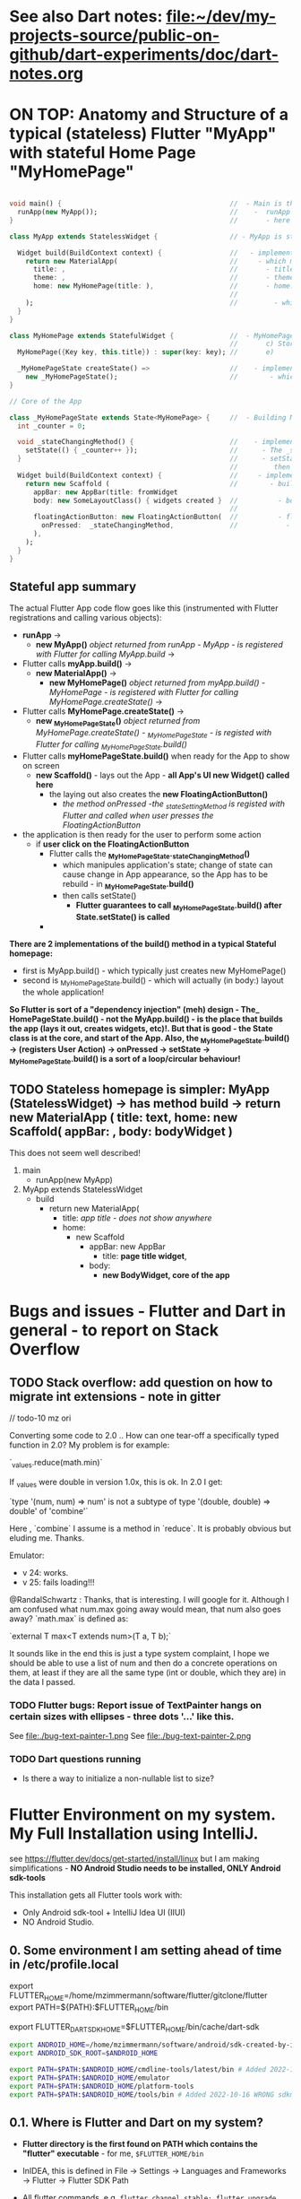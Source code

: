 #+TODO: TODO IN-PROGRESS-CONTINUES IN-PROGRESS-NOW LATER DONE

* See also Dart notes:  [[file:~/dev/my-projects-source/public-on-github/dart-experiments/doc/dart-notes.org]]

* ON TOP: Anatomy and Structure of a typical (stateless) Flutter "MyApp" with stateful Home Page "MyHomePage"

#+BEGIN_SRC dart 

void main() {                                          //  - Main is the Entry point of Flutter execution
  runApp(new MyApp());                                 //    -  runApp is defined in packages/flutter/lib/src/widgets/binding.dart.
}                                                      //       - here MyApp is created, it only represents "registration" 

class MyApp extends StatelessWidget {                  // - MyApp is stateless

  Widget build(BuildContext context) {                 //   - implements it's method build(context)
    return new MaterialApp(                            //     - which must return new MaterialApp
      title: ,                                         //       - title:
      theme: ,                                         //       - theme:
      home: new MyHomePage(title: ),                   //       - home: creates MyHomePage()[can be stateless or stateteful.
                                                       //               stateless can be here inline, stateful must have build separate.
    );                                                 //         - which is my portion of the app that is layed out to to body: (see ??)
  }
}

class MyHomePage extends StatefulWidget {              //  - MyHomePage is StatefulWidget. StatefulWidget is a) immutable const b) has *NO build() method* 
                                                       //       c) Stores it's state in the state class returned by createState() d) it's *build() method is delegated to the State object* 
  MyHomePage({Key key, this.title}) : super(key: key); //       e) 

  _MyHomePageState createState() =>                    //    - implements createState() (must if stateful)
    new _MyHomePageState();                            //        - which creates new instance of the state of MyHomePage
}

// Core of the App

class _MyHomePageState extends State<MyHomePage> {     //  - Building MyHomePage is delegated to this class MyHomePageState, or rather, it's build method
  int _counter = 0;

  void _stateChangingMethod() {                        //    - implements _stateChangingMethod - must call setState( functionCalledOnStateChage )
    setState(() { _counter++ });                       //      - The _stateChangingMethod is called on user action - see _MyHomePageState.build -> floatingActionButton -> onPressed
  }                                                    //      - setState is a method on State class. *The framework guarantees, after State.setState is called,
                                                       //         then State.build is called, rebuilding the MyHomePage Widget.*
  Widget build(BuildContext context) {                 //     - implements the State.build() - guaranteed to be called after State.setState(() {}) 
    return new Scaffold (                              //        - build creates a Scaffold Widget, NOT Layout yet 
      appBar: new AppBar(title: fromWidget
      body: new SomeLayoutClass() { widgets created }  //          - body: THE CORE of the APP IS CREATED HERE, as build is called over and over again.
                                                       //                  EVERY TIME state changes, the State.build() is called, re
      floatingActionButton: new FloatingActionButton(  //          - floatingActionButton: -> OnPressed: 
        onPressed:  _stateChangingMethod,              //            - THE APP STATE IS SET HERE
      ), 
    );
  }
}
#+END_SRC

**  Stateful app summary

The actual Flutter App code flow goes like this (instrumented with Flutter registrations and calling various objects):

- *runApp* -> 
  - *new MyApp()*                   /object returned from runApp - MyApp - is registered with Flutter for calling MyApp.build/ -> 
- Flutter calls *myApp.build()* -> 
  - *new MaterialApp()* -> 
    - *new MyHomePage()*            /object returned from myApp.build() - MyHomePage - is registered with Flutter for calling MyHomePage.createState()/ -> 
- Flutter calls *MyHomePage.createState()* ->
  - *new _MyHomePageState()*       /object returned from MyHomePage.createState() -  _MyHomePageState - is registed with Flutter for calling _MyHomePageState.build()/
- Flutter calls *myHomePageState.build()* when ready for the App to show on screen
  - *new Scaffold()* - lays out the App - *all App's UI new Widget() called here* 
    - the laying out also creates the *new FloatingActionButton()*
      - /the method onPressed -the _stateSettingMethod is registed with Flutter and called when user presses the FloatingActionButton/

- the application is then ready for the user to perform some action
  - if *user click on the FloatingActionButton*
    - Flutter calls the *_MyHomePageState._stateChangingMethod()*
      - which manipules application's state; change of state can cause change in App appearance, so the App has to be rebuild - in  *_MyHomePageState.build()*
      - then calls setState()
        - *Flutter guarantees to call _MyHomePageState.build() after State.setState() is called*
    - 


*There are 2 implementations of the build() method in a typical Stateful homepage:*
  - first  is MyApp.build()             - which typically just creates new MyHomePage() 
  - second is _MyHomePageState.build()  - which will actually (in body:) layout the whole application!

*So Flutter is sort of a "dependency injection" (meh) design - The_ HomePageState.build() - not the MyApp.build() - is the place that builds the app (lays it out, creates widgets, etc)!. But that is good - the State class is at the core, and start of the App. Also, the _MyHomePageState.build()  -> (registers User Action) -> onPressed -> setState ->  _MyHomePageState.build() is a sort of a loop/circular behaviour!*


** TODO Stateless homepage is simpler: MyApp (StatelessWidget) -> has method build -> return new MaterialApp ( title: text, home: new Scaffold( appBar: , body: bodyWidget )

This does not seem well described! 

1. main
   - runApp(new MyApp)
2. MyApp extends StatelessWidget
   - build 
     - return new MaterialApp(
       - title: /app title - does not show anywhere/
       - home: 
         - new Scaffold
           - appBar: new AppBar
             - title: *page title widget*,
           - body: 
             - *new BodyWidget, core of the app*

* Bugs and issues - Flutter and Dart in general - to report on Stack Overflow

** TODO Stack overflow: add question on how to migrate int extensions - note in gitter

// todo-10 mz ori

Converting some code to 2.0 .. How can one tear-off a specifically typed function in 2.0? My problem is for example:

`_values.reduce(math.min)`

If _values were double in version 1.0x, this is ok. In 2.0 I get:

`type '(num, num) => num' is not a subtype of type '(double, double) => double' of 'combine'`

Here , `combine` I assume is a method in `reduce`. It is probably obvious but eluding me. Thanks.


Emulator: 
- v 24: works.
- v 25: fails loading!!!


@RandalSchwartz : Thanks, that is interesting. I will google for it. Although I am confused what num.max going away would mean, that num also goes away?  `math.max` is defined as:

`external T max<T extends num>(T a, T b);`

It sounds like in the end this is just a type system complaint, I hope we should be able to use a list of num and then do a concrete operations on them, at least if they are all the same type (int or double, which they are) in the data I passed. 

*** TODO Flutter bugs: Report issue of TextPainter hangs on certain sizes with ellipses - three dots '...'  like this.

See file:./bug-text-painter-1.png
See file:./bug-text-painter-2.png
*** TODO Dart questions running

- Is there a way to initialize a non-nullable list to size?

* Flutter Environment on my system. My Full Installation using IntelliJ.

see https://flutter.dev/docs/get-started/install/linux but I am making simplifications - *NO Android Studio needs to be installed, ONLY Android sdk-tools*

This installation gets all Flutter tools work with:

- Only Android sdk-tool + IntelliJ Idea UI (IIUI)
- NO Android Studio. 

** 0.   Some environment I am setting ahead of time in /etc/profile.local 

# Flutter - needs to find flutter executable. Will be installed in Step 1
export FLUTTER_HOME=/home/mzimmermann/software/flutter/gitclone/flutter
export PATH=${PATH}:$FLUTTER_HOME/bin

# Flutter uses it's own Dart. This Dart is installed on path that I describe with the following var
export FLUTTER_DART_SDK_HOME=$FLUTTER_HOME/bin/cache/dart-sdk

# Android Studio: need to set location of sdk. Will be installed in Step 2.

#+BEGIN_SRC sh
  export ANDROID_HOME=/home/mzimmermann/software/android/sdk-created-by-intellij-settings
  export ANDROID_SDK_ROOT=$ANDROID_HOME

  export PATH=$PATH:$ANDROID_HOME/cmdline-tools/latest/bin # Added 2022-10-16 to reach CORRECT sdkmanager and other cmdline-tools (avdmanager, apkanalyzer etc). MUST REACH THIS FIRST
  export PATH=$PATH:$ANDROID_HOME/emulator
  export PATH=$PATH:$ANDROID_HOME/platform-tools
  export PATH=$PATH:$ANDROID_HOME/tools/bin # Added 2022-10-16 WRONG sdkmanager and other tools fail with Java 11, exception NoClassDefFoundError: javax/xml/bind/annotation/XmlSchema. Still append this, but reach after cmdline-tools as there are a few tools here not in cmdline-tools.
#+END_SRC

** 0.1. Where is Flutter and Dart on my system?

- *Flutter directory is the first found on PATH which contains the "flutter" executable* - for me, ~$FLUTTER_HOME/bin~

- InIDEA, this is defined in File -> Settings -> Languages and Frameworks -> Flutter -> Flutter SDK Path

- All flutter commands, e.g. ~flutter channel stable; flutter upgrade~ places the upgrade to ~$FLUTTER_HOME~. This is equivalent to  ~cd $FLUTTER_HOME; git checkout stable; git fetch; git pull~.

- Flutter's Dart is then in ~FLUTTER_DART_SDK_HOME=$FLUTTER_HOME/bin/cache/dart-sdk~

- DART_HOME is not set and does not have any use in flutter or dart scripts.

- For all Flutter operations, and also Dart operations, we should run dart from ~FLUTTER_DART_SDK_HOME~

- =looking for source code of Flutter= shows generally ~packages/flutter/lib/src~ some exports in ~dev/devicelab~

  #+begin_src sh
  cd ~/software/flutter/gitclone/flutter 
  find . -name framework.dart
     # ./dev/devicelab/lib/framework/framework.dart
     # ./packages/flutter/lib/src/widgets/framework.dart  *source*
  find . -name chip.dart
     # ./packages/flutter/lib/src/material/chip.dart      *source*
  #+end_src


** 0.3 What OS packages are required for Flutter?

Problem: `flutter upgrade` reports in flutter doctor:

[✗] Linux toolchain - develop for Linux desktop
   ✗ clang++ is required for Linux development.
     It is likely available from your distribution (e.g.: apt install clang), or can be downloaded fro
m https://releases.llvm.org/
   ✗ CMake is required for Linux development.
     It is likely available from your distribution (e.g.: apt install cmake), or can be downloaded fro
m https://cmake.org/download/
   ✗ ninja is required for Linux development.
     It is likely available from your distribution (e.g.: apt install ninja-build), or can be download
ed from https://github.com/ninja-build/ninja/releases
   ✗ GTK 3.0 development libraries are required for Linux development.
     They are likely available from your distribution (e.g.: apt install libgtk-3-dev)


So installed the following packages:

zypper info clang; zypper in clang
zypper info cmake; zypper in cmake
zypper info ninja; zypper in ninja
zypper info gtk3-devel; zypper in gtk3-devel; 


  
** 0.2. IIUI - My Configuration: *If issues, always ensure Android SDK and Dart SDK are set in IIUI*

Follow these steps:

1. Check variables set in your environment. They are NOT needed but helpful. This is what mine shows.

#+begin_example
set | grep -i "flutter\|dart"
FLUTTER_DART_SDK_HOME=/home/mzimmermann/software/flutter/gitclone/flutter/bin/cache/dart-sdk
FLUTTER_HOME=/home/mzimmermann/software/flutter/gitclone/flutter
FLUTTER_ROOT=/home/mzimmermann/software/flutter/gitclone/flutter
PATH=/home/mzimmermann/software/android/sdk-tools-without-studio/emulator:/home/mzimmermann/software/android/sdk-tools-without-studio/platform-tools:/home/mzimmermann/bin:/usr/local/bin:/usr/bin:/bin:/snap/bin:/home/mzimmermann/software/java-based/groovy/bin:/home/mzimmermann/software/java-based/grails/bin:/home/mzimmermann/software/go/workspace/bin:/home/mzimmermann/software/flutter/gitclone/flutter/bin:/home/mzimmermann/.pub-cache/bin:/snap/bin:/home/mzimmermann/software/terraform/
PWD=/home/mzimmermann/dev/my-projects-source/public-on-github/flutter_charts_v2
#+end_example

1. IIUI -> Settings -> Languages and Frameworks, set "dart sdk", and set to $FLUTTER_DART_SDK_HOME

2. IIUI -> Settings -> Languages and Frameworks, set "flutter sdk path", and set to $FLUTTER_HOME

3. Now, IIUI -> Tools -> Android should show both AVD Manager, and SDK Manager.

4. See also [[* 9. Documented working version of IIUI -> Tools -> Android -> SDK Manager][Documented working version of IIUI]]

5. *In BIOS, Enable VT-x, and ensure that Linux has working KVM module*

   If you go to IIUI -> Tools -> Android -> AVD and it shows "Troubleshoot - /dev/kvm not found", make sure to enable BIOS Virtual Machines.
   
** 1.   Installed Flutter package - use flutter beta channel

This install is the same as getting a git branch beta from Flutter!

- Downloaded flutter_linux_v1.7.8+hotfix.4-stable.tar.xz
- Extracted to ~$FLUTTER_HOME/..~
- so now we have flutter in ~$FLUTTER_HOME~
- At this point, we have issues in flutter doctor - ignore for now, they will be fixed later.

** 1.1. Check and change Flutter channels, upgrade Flutter

- See https://flutter.dev/docs/development/tools/sdk/upgrading
- Also see Flutter groups for anouncements - https://groups.google.com/g/flutter-announce?pli=1
- ~cd  $FLUTTER_HOME~
- git branch --all # shows branches, including stable, beta, dev 
- flutter channel # shows current channel
  #+begin_example
    mzimmermann@home-server:~/software/flutter/gitclone/flutter> git reset --hard origin/beta
    HEAD is now at a29104a69b [flutter_releases] Flutter Framework 1.26.0-17.6.pre Beta Cherrypicks (#75937)
    mzimmermann@home-server:~/software/flutter/gitclone/flutter> git pull
    remote: Enumerating objects: 18, done.
    remote: Counting objects: 100% (18/18), done.
    remote: Compressing objects: 100% (13/13), done.
    remote: Total 18 (delta 5), reused 6 (delta 5), pack-reused 0
    Unpacking objects: 100% (18/18), 14.21 KiB | 1.78 MiB/s, done.
    From https://github.com/flutter/flutter
       341984237e..d65c98b4a2  master     -> origin/master
    Already up to date.
  #+end_example
- flutter doctor
  #+begin_example
    mzimmermann@home-server:~/software/flutter/gitclone/flutter> flutter doctor
    Doctor summary (to see all details, run flutter doctor -v):
    [✓] Flutter (Channel beta, 1.26.0-17.6.pre, on Linux, locale en_CA.UTF-8)
    [!] Android toolchain - develop for Android devices (Android SDK version 29.0.1)
        ✗ Android license status unknown.
          Run `flutter doctor --android-licenses` to accept the SDK licenses.
          See https://flutter.dev/docs/get-started/install/linux#android-setup for more details.
    [!] Android Studio (not installed)
    [✓] IntelliJ IDEA Ultimate Edition (version 2021.1)
    [!] Connected device
        ! No devices available
  #+end_example
- flutter doctor error and fix
  #+begin_example
    flutter doctor --android-licenses
    Exception in thread "main" java.lang.NoClassDefFoundError: javax/xml/bind/annotation/XmlSchema
            at com.android.repository.api.SchemaModule$SchemaModuleVersion.<init>(SchemaModule.java:156)
            at com.android.repository.api.SchemaModule.<init>(SchemaModule.java:75)
            at com.android.sdklib.repository.AndroidSdkHandler.<clinit>(AndroidSdkHandler.java:81)
            at com.android.sdklib.tool.sdkmanager.SdkManagerCli.main(SdkManagerCli.java:73)
            at com.android.sdklib.tool.sdkmanager.SdkManagerCli.main(SdkManagerCli.java:48)
    Caused by: java.lang.ClassNotFoundException: javax.xml.bind.annotation.XmlSchema
            at java.base/jdk.internal.loader.BuiltinClassLoader.loadClass(BuiltinClassLoader.java:581)
            at java.base/jdk.internal.loader.ClassLoaders$AppClassLoader.loadClass(ClassLoaders.java:178)
            at java.base/java.lang.ClassLoader.loadClass(ClassLoader.java:522)
            ... 5 more
  #+end_example
  - to fix the XmlSchema error, do the following (see https://stackoverflow.com/questions/61993738/flutter-doctor-android-licenses-gives-a-java-error)
    - IIUI Open Tools -> Android -> SDK Manager
    - From the left choose, Appearance & Behavior > System Settings > Android SDK
    - Select SDK Tools from the top menu
    - Check Android SDK Command-line tools and click 'apply'.

** 2.   Using android-studio as sdk-tools is changed to commandline-tools
Note: As of 2022, *sdk-tools* were renamed to *commandline-tools*, see https://developer.android.com/studio/releases/sdk-tools

This SDK Tools package is deprecated and no longer receiving updates. Instead, use the *new Android SDK Command-Line tools package*. For updates on the new *cmdline-tools package*, see the Android SDK Command-Line Tools release notes.

*but cmdline-tools seems completely different from the old sdk-tools, so I instaled the full android-studio*:

- Download *android-studio-2021.3.1.17-linux.tar.gz* from  https://developer.android.com/studio#cmdline-tools
- tar xvzf android-studio-2021.3.1.17-linux.tar.gz
- created dir android-studio
- set ANDROID_HOME, see [[*0.   Some environment I am setting ahead of time in /etc/profile.local][environment variables heading]]
- start Jetbrains
- IIUI -> File -> Settings -> Appearance & Behavios -> System Settings  -> "Android SDK"
- [[file:img/flutter-notes.org-android-sdk-1.png]]
- *IMPORTANT: Make sure on the SDK Tools tab to install latest Android SDK Command-line Tools*. This ensures that ~$ANDROID_HOME/cmdline-tools~ is created and downloaded
  [[file:img/flutter-notes.org-android-sdk-1.1-cmdline-tools.png]]
- Edit and set 'Android SDK Location' to ~/home/mzimmermann/software/android/sdk-created-by-intellij-settings/~ 
  - Note: Normally, IIUI tries to make this ~Android/sdk
  - [[file:img/flutter-notes.org-android-sdk-2-select-what-to-do.png]]
- Next (lists current settings, uses Android ASK Platform 33
  - [[file:img/flutter-notes.org-android-sdk-3-downloaded-components.png]]
- click Next
- Accept license
- *Download starts to ~software/android/sdk-created-by-intellij-settings/~. The contents seems to be the same as the previous ~software/android/sdk-tools-without-studio~!!*
- Click Finish
- Click OK to finish installing Android SDK
  - The *sdk-tools-without-studio* should now contain
    #+BEGIN_SRC sh
    ls -l /home/mzimmermann/software/android/sdk-created-by-intellij-settings
    #+END_SRC

    #+RESULTS-IS:
    | total      | 4 |             |       |      |     |    |       |                |
    | drwxr-xr-x | 3 | mzimmermann | users |   20 | Oct | 16 | 14:05 | build-tools    |
    | drwxr-xr-x | 7 | mzimmermann | users | 4096 | Oct | 16 | 14:07 | emulator       |
    | drwxr-xr-x | 2 | mzimmermann | users |   33 | Oct | 16 | 14:05 | licenses       |
    | drwxr-xr-x | 3 | mzimmermann | users |   16 | Oct | 16 | 14:05 | patcher        |
    | drwxr-xr-x | 3 | mzimmermann | users |   24 | Oct | 16 | 14:05 | platforms      |
    | drwxr-xr-x | 3 | mzimmermann | users |  287 | Oct | 16 | 14:07 | platform-tools |
    | drwxr-xr-x | 3 | mzimmermann | users |   24 | Oct | 16 | 14:05 | sources        |
  
** 4.   Created AVD Nexus_6_API_33 (Android Virtual Device Manager)
       
- *Now restart the IIUI jetbrains-flutter-flutter_charts_sample_app-github.desktop*
- Note: IIUI now contains menu item "Tools -> Android -> AVD Manager"
- If you see this message: */dev/kvm is not found*
  - Go to Bios, and : *Enable VT-x in your BIOS security settings, ensure that your Linux distro has working KVM module.*
  - The fix on my Asus Motherboard:
    - BIOS (F2 on startup)
    - Advanced Menu -> CPU Configuration -> SVM Mode - set to Enabled
- Now we can create the Android Virtual Device
- Tools -> Android -> Device Manager (this is AVD). You may already see a device. If not, do the following:
  - Click Create Device (Make sure you on Virtual tab)
  - select Nexus 6
  - Next
  - Select System Image
  - [[file:img/flutter-notes.org-iiui-create-device.png]]
  - Recommended tab: Selected API 33 (latest)
  - Info: "a system image must be selected to continue"
  - NO: x86 Images: Select "API 29 Download | API Level=29 | ABI=x86-64 | Target=Android 29 (Google APIs)"
  - Click on the "Download" link beside API 33 x86_64
  - *accept all Licence Agreements!!s*
    - Android Emulator 
    - Google APIs Intel x86 Atom_64 System Image
  - 
  - The log: Downloading 1.4 Gb to SDK Path ~/home/mzimmermann/software/android/sdk-created-by-intellij-settings/~
    #+BEGIN_EXAMPLE
      Packages to install: - Google APIs Intel x86 Atom_64 System Image (system-images;android-33;google_apis;x86_64)


      Preparing "Install Google APIs Intel x86 Atom_64 System Image (revision: 6)".
      Downloading https://dl.google.com/android/repository/sys-img/google_apis/x86_64-33_r06.zip
      "Install Google APIs Intel x86 Atom_64 System Image (revision: 6)" ready.
      Installing Google APIs Intel x86 Atom_64 System Image in /home/mzimmermann/software/android/sdk-created-by-intellij-settings/system-images/android-33/google_apis/x86_64
      "Install Google APIs Intel x86 Atom_64 System Image (revision: 6)" complete.
      "Install Google APIs Intel x86 Atom_64 System Image (revision: 6)" finished.        
    #+END_EXAMPLE
  - Next
  - Android Virtual Device screen
    [[file:img/flutter-notes.org-iiui-create-device-last-configure-avd.png]]
  - Finish
  - *So now we have a new AVD emulator named /home/mzimmermann/.android/avd/Nexus_6_API_33.avd/*
  - *There were some crashes starting the device. Went away when edited the device to:*
  - GRaphics: Software - GLES 2.0!
  - Startup: Portrait
  - Advanced Settings: Boot Option: Cold Boot
  - Memory 1536 Mb (default)
  - VM Heap 384 (default)
  - Internal storage 800 Mb (default)
  - SD Card: Studio managed 512 Mb (default)
  - Enable Device Frame (default)
  - Custom skin nexus_6 (default)
  - Enable keyboard input  (default)
  - Finish will create the "Nexus 6" AVD.
    - *but: no devices show in dropdown and clicking on |> the device does not start. Message "AVD Nexus_6_API_33 is already running. If that is not the case, delete the files at /home/mzimmermann/.android/avd/Nexus_6_API_33.avd/*.lock and try again."
    - *MAYBE THE REAL SOLUTION IS TO WAIT, BUT I DID STUFF BELOW, DID NOT SEEM TO WORK, THEN ALL OF THE SUDDEN DEVICES STARTED TO SHOW UP*
    - so deleted the lock files

    - now clicking on |> starts a device in IIUI
  - Tested by clicking Actions > - launch, on the |> button: [[file:flutter-notes.org_20210218_024926_KFkW02.png]] on the  "Nexus 6 API 33" AVD.

Also: IIUI: Build project Ctrl-9: message: Compiler output not specified. Set it to /home/mzimmermann/tmp/iiui-project-compiler-output - but this seems unused
 [[file:img/flutter-notes.org-iiui-build-compiler-output.png]

 - But Ctrl-9 IIUI build still failed, message about configuring Kotlin. So I configured Kotlin, using defaults.
 - This did not seem to do anything, build still fails with message: /home/mzimmermann/dev/my-projects-source/public-on-github/flutter_charts_v2/android/app/src/main/kotlin/org/flutter_charts/MainActivity.kt:3:19 Kotlin: Unresolved reference: embedding
 - When I did "Open for editing in Android Studio", message: You can configure the Android Studio location via 'flutter config --android-studio-dir path-to-android-studio'.
 - So I did : ~flutter config --android-studio-dir /home/mzimmermann/software/android/android-studio/~
   REsult is only message:
   Setting "android-studio-dir" value to "/home/mzimmermann/software/android/android-studio/".
   You may need to restart any open editors for them to read new settings.
 - *But build (Ctrl-9) is still failing, even though some other things work*
 - *This was resolved by recreating the flutter_charts project from scratch*, see <file:~/dev/my-projects-source/public-on-github/flutter_experiments/doc/flutter-notes.org::*Next, to address above issues after new Android SDK installed, I recreated the flutter_charts : ~flutter create --template app flutter_charts~>
 - The core benefit of the recreate is the "android" subproject is upgraded: New gradle (v4 to v7), new Kotlin, etc


*** Next, to address above issues after new Android SDK installed, I recreated the flutter_charts : ~flutter create --template app flutter_charts~

- mv flutter_charts_v2/ flutter_charts_v2_before_rerun_flutter_create_again
- cd /dev/my-projects-source/public-on-github
- flutter create --template app flutter_charts
- mv flutter_charts flutter_charts_v2
- Copied from flutter_charts_v2_before_rerun_flutter_create_again to  flutter_charts_v2
  - All old directories and files override new, EXCEPT:
    - android (exists in old, using new)
    - linux
    - macos
    - web
    - windows
  - Notably using .idea-old, but creatively placed some files from the .idea-new.
  - Renamed Emulator to the new Nexus_6_API_33.
  - Then ran run_all_tests.sh - they succeeded but created a bit different images due to new emulator etc.


*** IN-PROGRESS-NOW After recreating project (flutter create flutter_charts), *flutter_doctor* has minor issues

mzimmermann@home-server:~/dev/my-projects-source/public-on-github/flutter_charts_v2> flutter doctor
Doctor summary (to see all details, run flutter doctor -v):
[✓] Flutter (Channel stable, 3.3.4, on openSUSE Tumbleweed 6.0.0-1-default, locale en_CA.UTF-8)
[!] Android toolchain - develop for Android devices (Android SDK version 33.0.0)
    ✗ cmdline-tools component is missing
      Run `path/to/sdkmanager --install "cmdline-tools;latest"`
      See https://developer.android.com/studio/command-line for more details.
    ✗ Android license status unknown.
      Run `flutter doctor --android-licenses` to accept the SDK licenses.
      See https://flutter.dev/docs/get-started/install/linux#android-setup for more details.


To resolve this:

- Added to path ~export PATH=$ANDROID_HOME/cmdline-tools/latest/bin:$PATH~
- *Make sure to use sdkmanager from cmdline-tools!!*
- Ran ~/home/mzimmermann/software/android/sdk-created-by-intellij-settings/cmdline-tools/latest/bin/sdkmanager --install "cmdline-tools;latest"~
- Ran ~flutter doctor --android-licenses~

    
** 5.   Launch the Nexus_6_API_33 AVD from IIUI -> Tools -> Android -> Device Manager 
       
** 6.   Run the app - flutter_charts_sample_app *SECTION DESCRIBES SOLVING ISSUEs WITH the app NOT WORKING*
       
Clicking the |> run in IIUI: [[file:flutter-notes.org_20210218_152217_xTW6nY.png]]
     
There may be errors. This section is how to solve some of the errors I encountered.
       
*** 6.1. The solution to the Flutter failing to run main.dart after GRADLE MIGRATION:
       
- IIUI flutter clean
- IIUI flutter pub upgrade
- IIUI flutter pub get
       
       
*"flutter run" or "IIUI->run main.dart" is failing with error* 
       
Problem is due to build.gradle having obsolete context after flutter changed distibutionUrl of the Gradle Wrapper
Solution is in the rest of this section
       
**** 6.1.1. General description of build.gradle and gradle-wrapper.properties
       
- Look at urls: 
https://github.com/flutter/flutter/wiki/Upgrading-Flutter-projects-to-Gradle-4.1-and-Android-Studio-Gradle-plugin-3.0.1
https://stackoverflow.com/questions/49505245/could-not-find-com-android-tools-buildgradle4-4/
https://developer.android.com/studio/releases/gradle-plugin.html#3-1-0
- There are 2 types of files that are important:
  - 1. In the *flutter* git directory, *beta channel(montly), August 3, 2019*
    - 1.1. file flutter/packages/flutter_tools/templates/app/android.tmpl/gradle/wrapper/gradle-wrapper.properties, this line
      #+BEGIN_SRC 
      distributionUrl=https\://services.gradle.org/distributions/gradle-4.10.2-all.zip # this determines the GRADLE WRAPPER version. At the same time, this is same as GRADLE version.
      #+END_SRC
    - 1.2 file flutter/packages/flutter_tools/templates/app/android-java.tmpl/build.gradle , this line(s)
      #+BEGIN_SRC 
      dependencies {
        classpath 'com.android.tools.build:gradle:3.2.1' # This defines the GRADLE PLUGIN version that is understood by Android Studio.
      }
      #+END_SRC
  - 2. In the *app's directory (e.g. in flutter_charts_sample_app)*
    - 2.1. file flutter_charts_sample_app/android/gradle/wrapper/gradle-wrapper.properties, this line
      #+BEGIN_SRC 
      distributionUrl=https\://services.gradle.org/distributions/gradle-4.10.2-all.zip # this determines the GRADLE WRAPPER version. At the same time, this is same as GRADLE version.
       #+END_SRC
    - 2.2 file flutter_charts_sample_app/android/build.gradle , this line(s)
      #+BEGIN_SRC 
      dependencies {
        classpath 'com.android.tools.build:gradle:3.2.1' # This defines the GRADLE PLUGIN version that is understood by Android Studio.
      }
      #+END_SRC
    - 2.3 file flutter_charts_sample_app/android/app/build.gradle , this line(s)
      #+BEGIN_SRC 
      android {
        compileSdkVersion 29
        buildToolsVersion '29.0.1'  // this must be same as "Android SDK Build-Tools" in Adroid Studio. MUST EXIST AS software/android/studio/sdk/build-tools/29.0.1
        // etc ...
      }
      #+END_SRC
       
**** 6.1.2. The Gradle / Run issue fix 
       
- [X] laptop: create new project, investigate .android, .gradle, .gitignore 
- [X] use flutter beta.
- [X] create new project, investigate .android, .gradle, .gitignore 
  - flutter-new-test_app> flutter create test_app
  - there is NO .gradle before flutter run!
- [X] server: *ON DRASTIC GRADLE BUILD UPDATES, WE CAN IN ALL EXISTING PROJECTS, JUST REPLACE FOLLOWING EXISTING PROJECT FILES WITH A FRESHLY CREATED PROJECT FILES (flutter create test_app)*
  #+BEGIN_EXAMPLE
  android/app/build.gradle (BUT need replace test_app with app name)
  android/build.gradle
  android/gradle/wrapper/gradle-wrapper.properties
  .gitignore (maybe)
  #+END_EXAMPLE
- [X] server alternative: *ALTERNATIVE: ON DRASTIC GRADLE BUILD UPDATES, WE CAN IN ALL EXISTING PROJECTS, EXTRACT THE "android" directory, and in all files that contain test_app, REPLACE WITH my_app_name*
- [X] server: add .emacs.d to .gitignore 
- [X] flutter_charts_sample_app, DELETE ALL FILES THAT ARE NOT IN INITIALLY CREATED PROJECT:
  #+BEGIN_SRC 
  # rm -r ~/.gradle 
  rm -r android/.gradle 
  rm android/gradle/.gitignore
  rm -r build 
  rm .packages
  rm android.iml
  rm -r doc/api/
  rm -r .dart_tool/
  rm -r .flutter-plugins
  rm -r .pub-cache/
  rm -r .pub/
  #+END_SRC
- [ ] server: In flutter_charts_sample_app, get working with new android, .gradle, .gitignore.
  - [ ] flutter pub get
  - [ ] flutter pub upgrade
  - [ ] flutter clean
  - [ ] start IIUI
  - [ ] Re-sync
  - [ ] start AVD 
  - [ ] flutter run 
  - [ ] commit and push
- [ ] server: Get all Flutter projects work as above.
     
     
Do the above in:
     
- [X] flutter_charts_sample_app
- [X] dart-experiments    *not an app, gitignore ignoring everything*
- [X] flutter-experiments *not an app, gitignore ignoring everything*
- [X] flutter_charts
-      
       
*** DONE 6.2. Issue when running ~flutter_charts_sample_app~ from |> in IIUI: Error: "environment:  sdk: '>=2.10.0 <3.0.0', then: pub get failed (65; See https://dart.dev/go/sdk-constraint)"
       
The full error 
     
#+begin_example
Running "flutter pub get" in flutter_charts_sample_app...
pubspec.yaml has no lower-bound SDK constraint.
You should edit pubspec.yaml to contain an SDK constraint:
     
environment:
  sdk: '>=2.10.0 <3.0.0'
     
See https://dart.dev/go/sdk-constraint
pub get failed (65; See https://dart.dev/go/sdk-constraint)
#+end_example
     
The solution:
     
To flutter_charts_sample_app pubspec.yml, add this section
     
#+begin_src yaml
environment:
  sdk: '>=2.10.0 <3.0.0'
#+end_src
       
*** DONE 6.3. Warning running ~flutter_charts_sample_app~ regarding application was created using older Android version - *the application still works with this issue but we fix it anyway*
       
Your Flutter application is created using an older version of the Android
embedding. It's being deprecated in favor of Android embedding v2. Follow the
steps at
     
https://flutter.dev/go/android-project-migration
     
to migrate your project.
     
     
Steps I did in ~flutter_charts_sample_app~
     
- Go to https://flutter.dev/go/android-project-migration
- Edit android/app/src/main/java/com/yourcompany/flutterchartssampleapp/MainActivity.java, and delete the lines indicated in the document with "-" and add lines with "+"
- Edit android/app/src/main/AndroidManifest.xml and
  - Remove the reference to FlutterApplication from the application tag
  - Remove all <meta-data> tags with key android:name="io.flutter.app.android.SplashScreenUntilFirstFrame"
  - Add a new <meta-data> tag under <application> (after </activity>
- Edit android/app/src/main/res/values/styles.xml - hmm, no change here
     
Running the app now does not show the message 
       
*** DONE 6.4 Warning running ~flutter_charts_sample_app~: Your app isn't using AndroidX - To avoid potential build failures, you can quickly migrate your app by following the steps on https://goo.gl/CP92wY
       
*thisappears only fixable using android studio - no - THERE IS A SOLUTION - RECREATE THE APP AND COPY FILES OVER - THIS ALSO FIXES WARNING 6.3*
     
Steps
     
- mv lutter_charts_sample_app flutter_charts_sample_app_old
- fluter create --template=app flutter_charts_sample_app
- ope the 2 dirs: old on left, new on right
  - cpy old to new:
    -.git
    -NO .idea
    -lib (override)
    -NO test
    -.gitignore
    -NO flutter_charts_sample_app_android.iml
    -NO flutter_charts_sample_app.iml
    -pubspeck.lock
    -pubspec.yaml 
    -README.md
  - I new dir, run ~flutter pub upgrade~ - this recreates the ~.dart_tool~ directory, recalculates and recreates the ".pubspec.lock" with calculated dependent packages, downloads packages used in the lock to ~~/.pub-cache~ 
     
     
After the above changes,both 6.3 and 6.4 errors are gone
       
** 7. General note about "Android SDK Build-Tools"
       
- In IIUI, this can be found in *File -> Settings -> Android SDK*
- *This is different, and can have a different version from "Android SDK Platform-Tools"!!!*
- On disk, this exists in *$ANDROID_HOME/build-tools/33.0*
  #+begin_src sh
  ls -l $ANDROID_HOME/build-tools
  #+end_src

  #+RESULTS:
  | total      | 12 |             |       |      |     |    |       |        |
  | drwxr-xr-x |  5 | mzimmermann | users | 4096 | Oct | 16 | 16:08 | 29.0.2 |
  | drwxr-xr-x |  6 | mzimmermann | users | 4096 | Oct | 16 | 16:40 | 30.0.3 |
  | drwxr-xr-x |  6 | mzimmermann | users | 4096 | Oct | 16 | 14:05 | 33.0.0 |

- In build.gradle (ONLY in the flutter_charts_sample_app/android/app/build.gradle), this is the *buildToolsVersion '29.0.1'*
       
** 8. Where is the virtual device (AVD) named in IIUI "Nexus 6 API 33" located and how to address it?
       
- It is in */home/mzimmermann/.android/avd/Nexus_6_API_33.avd/* *!!!!!* 
- We can run app from command line as 
- *cd test_app; flutter run -d Nexus_6_API_33*
- *cd test_app; flutter run -d all*
- *but the device must be running separately - how? e.d. from IIUI Tools->Android->AVD Manager*
- *To run an emulator, run ~flutter emulators --launch <emulator id>~ *
     
  The above is probably a shortcut to Android SDK command ~emulator -avd avd_name [ {-option [value]} .. ]~, see https://developer.android.com/studio/run/emulator-commandline
     
Ex: ~flutter emulators~ lists emulators
     
2 available emulators:
     
Nexus_6_API_33                      • Nexus 6 API 33                      • Google • android
Nexus_6_API_33_-_Hardware_emulation • Nexus 6 API 33 - Hardware emulation • Google • android
     
To run an emulator, run ~flutter emulators --launch <emulator id>~, for example: ~flutter emulators --launch 'Nexus_6_API_33'~
     
To create a new emulator, run ~flutter emulators --create [--name xyz]~
       
** 9. Documented working version of IIUI -> Tools -> Android -> SDK Manager

(or go to Settings -> Appearance & Behavioud -> System Settings -> Android SDK)

[[file:flutter-notes.org_20210304_195634_Qwq3v9.png]]

[[file:flutter-notes.org_20210304_195708_IYuetv.png]]

[[file:flutter-notes.org_20210304_195741_eQtZ26.png]]

* *Flutter commands: flutter create/build/clean/run/test/drive/pub[get/upgrade/publish/emulator]* = All flutter commands and tools: build and create, projects, manage packages, dependencies 
** All commands Except flutter create below assume we are in existing project: 
~cd my_package~
** ~dart runThisTool~ is same as ~flutter runThisTool~

To try to provide a simpler, more unified command-line interface, a lot of Dart command-line tools are being packaged as subcommands of dart e.g.
- dartfmt becomes ~dart format~,
- dartanalyzer becomes ~dart analyze~,
- pub becomes ~dart pub~ similar to how the flutter script works, and dartfmt is being deprecated.

** ~pub get~ vs. ~flutter pub get~ vs. ~flutter packages pub get~ (legacy) vs. ~flutter packages get~

This is completely confusing, but the following seems true:

 1. ~OBSOLETE pub get~                    # Runs the "pub" command in ~$DART_HOME~ *NOTE: 2021-12-05: command ~pub~ no longer exists*, replaced with ~flutter pub aPubCommand~, see ~flutter pub -h~*
 2.          ~flutter          pub get~   # Msg: *Running "flutter pub get" in flutter_charts_sample_app* - Runs the "pub" command in ~$FLUTTER_DART_SDK_HOME~?
 3. ~OBSOLETE flutter packages     get~   # Msg: *Running "flutter pub get" in flutter_charts_sample_app* - SO THIS IS THE SAME AS 2. - ~flutter pub get~  - *USE ~flutter pub get~.*
 4. ~RARE USE flutter packages pub get~   # Msg: *Resolving dependencies \n decimal 0.3.5 (1.0.0 available) \n Got dependencies!* - SO THIS SEEMS TO BE DOING SOMETHING ELSE THAN 1., 2., 3. .. *Looks like this runs ~dart pub get~* From ~flutter help packages pub~, IT appears this version "passes remaining arguments (get) to Dart's "pub" tool.

** ~flutter analyze~

Runs code analyzes using linter. Outputs issues. Controlled by ~analysis_options.yaml~

** ~flutter build clean~                                             - clean build
** ~flutter create --template=package my_package~                    - create a Flutter project that can be used as a library package publishable on *pub* https://pub.dartlang.org/. See https://flutter.io/developing-packages/
** ~flutter create my_app~                                           - *what is the difference from the above?*
** ~flutter create --org com.example --template=plugin my_package~   - as above, if the library uses plugins (Android, iOS). See https://flutter.io/developing-packages/
** ~flutter emulators~

~flutter emulators~
2 available emulators:

Nexus_6_API_33                      • Nexus 6 API 33                      • Google • android
Nexus_6_API_33_-_Hardware_emulation • Nexus 6 API 33 - Hardware emulation • Google • android

To run an emulator, run 'flutter emulators --launch <emulator id>'.
To create a new emulator, run 'flutter emulators --create [--name xyz]'.

*** Run 2 Emulators , and an app in each

Both terminals, ~cd shift2bid/anesthesiologist_app~

- From terminal 1 : ~flutter emulators --launch Nexus_6_API_33_-_Hardware_emulation~
  - This will launch and get back to command line
- From terminal 2 : ~flutter emulators --launch Nexus_6_API_33~
  - *this must be a different named emulator, otherwise it joins the starter in 1*
- ~flutter devices~
  2 connected devices:
    
  Android SDK built for x86 • emulator-5554 • android-x86 • Android 10 (API 29) (emulator)
  Android SDK built for x86 • emulator-5556 • android-x86 • Android 10 (API 29) (emulator)
- From terminal 1: ~flutter run -d emulator-5554~
- From terminal 2: ~flutter run -d emulator-5556~



https://www.gotomeet.me/AirliftGroup

** ~flutter emulator --launch "Nexus_6_API_33"~
** ~flutter format --line-length=120 lib example example1 test integration_test~
** ~flutter pub~
pub is a tool for getting packages to users' systems, and also sharing packages users created with other users (by publishing).

** ~flutter pub create/build/upgrade/clean/run~ - Flutter and Dart cli, creating projects, managing packages and dependencies
** ~flutter pub upgrade/get~ - dependencies commands

- From the command line
  - ~cd my_package~ # e.g. flutter_charts
  - ~flutter channel beta~  # stable, dev - this is same as git checkout beta in $FLUTTER_HOME
  - ~flutter upgrade~       # Upgrades *both Flutter and Dart SDK inside Flutter* - this is same as git pull in $FLUTTER_HOME
    - Upgrades both flutter SDK in $FLUTTER_HOME, and the included Dart SDK. How does this know the path to git pull to? Because flutter command MUST be on PATH , in my case $FLUTTER_HOME/bin/flutter - this runs and figures out it's directory and .git location.
  - ~flutter pub get~
    - Downloads all dependencies listed in ~.pubspec.lock~ (if exists) - this is the "normal" operation. 
    - In detail:
      - if ~.pubspec.lock~ exists, does not change it
      - else recalculates dependencies from the pubspec.yaml file, writes ~.pubspec.lock~
      - Downloads all dependencies listed in ~.pubspec.lock~ to ~~/.pub-cache~
  - ~flutter pub upgrade~ 
    - Ignores ~.pubspec.lock~, recalculates dependencies from ~pubspec.yaml~,  then creates a new ~.pubspec.lock~ AND new ~.packages~ directory.
    - After that, proceceeds same as 'get' - Downloads all dependencies listed in ~.pubspec.lock~ 
    - If you run flutter upgrade and if there are newer versions of packages than the ones your constraints allow, they should be marked in the output, you then need to manually fix the constraint
    
- Notes:
  - *Dependencies* : are packages that end up in ~~/.pub-cache~, in a source form, with a standard package structure from the pub server.
  - ~pub upgrade~  Dart project upgrade dependency packages
  - ~flutter upgrade~ - Flutter project upgrade both the packages and Flutter SDK itself
  - ~~/.pub-cache~ - local storage of plugins, that are ever needed by all projects (for which ~pub upgrade~ was run)
  - ~my_package/.packages~ - this file is created every time after ~.pubspec.lock~ is created. Contains same package list. This file just points from package name to ~~/.pub-cache~. Example: one line from .packages: ~analyzer:file:///home/mzimmermann/.pub-cache/hosted/pub.dartlang.org/analyzer-0.31.2-alpha.2/lib/~. See https://flutter.io/using-packages/ . 

  - Everything in the ~~my_package/.packages~ file links to ~/.pub-cache, except:
    - flutter: file://$FLUTTER_HOME/packages/flutter/lib/ 
    - flutter_test: file://$FLUTTER_HOME/packages/flutter_test/lib/

- From IntelliJ
  - (not sure how to switch channel)
  - Tools -> Flutter -> Flutter upgrade

** ~flutter pub publish --dry-run~                          - publish the current project (pwd must be in the project dir) on pub - see if everything passes analysis. Remove --dry-run to run. . See https://flutter.dev/docs/development/packages-and-plugins/developing-packages#publish
** ~flutter pub publish~

Without dry-run, flutter generates a link.
- Open link in browser logged in with the email you want to use, e.g.
- https://accounts.google.com/o/oauth2/auth?access_type=offline&approval_prompt=force&response_type=code&client_id=818368855108-8grd2eg9tj9f38os6f1urbcvsq399u8n.apps.googleusercontent.com&redirect_uri=http%3A%2F%2Flocalhost%3A37725&code_challenge=xsdBLNYbb-_WoPwN2bBd6EwxUrPRQcNwXGf0JCuKD9s&code_challenge_method=S256&scope=openid+https%3A%2F%2Fwww.googleapis.com%2Fauth%2Fuserinfo.email
- Select the email
- This is considered authorization.
- "Successfully uploaded package."
** ~flutter pub global activate dcdg~ - Install an executable dart package globally from ~~/.pub-cache/bin~

- dcdg is a package which generates uml
- if installed 'globally', it will add executable to ~~/.pub-cache/bin~
- this dir should be added to path 
- ~flutter pub global activate dcdg~ # Installs ~/.pub-cache/bin/dcdg executable 
- ~export PATH="$PATH":"$HOME/.pub-cache/bin"~
- ~cd my_package~
- ~flutter pub global run dcdg~ # creates UML, spits results to stdout
- ~flutter pub global run dcdg -o flutter_charts.plantuml~ # as above, creates a file with plantuml text
- ~java -jar ~/software/java-based/plantuml/plantuml.1.2017.12.jar flutter_charts.plantuml~ # Generates flutter_charts.png UML

** ~flutter run~                                                     - Runs the package lib/src/main.dart if present
- ~flutter run --release~ app-debug.apk is bigger than app-release.apk - try with release flag
- ~flutter run --enable-software-rendering~  it's not a supported config, but it might work for devices without GPU
** ~flutter pub global activate devtools~ then ~flutter pub global run devtools~ - Start devtools server

then attach with browser to Serving DevTools at http://127.0.0.1:9100. *what does it do*?

See : https://docs.flutter.dev/development/tools/devtools/cli

In Addition, some dev tools such as analyze, format, devices, and MANY OTHERS were moved to the ~flutter~ command, see https://docs.flutter.dev/reference/flutter-cli

** ~flutter test~ and ~flutter drive~ - Testing in flutter - see https://flutter.io/testing/ and https://dart.dev/guides/testing
*** 1. Dart Unit and Integration test: Working setup for unit test from command line

See https://dart.dev/guides/testing for Dart and Flutter test types.

To get tests working, I had to do:

- deleted  ~/.pub-cache
- ensured /etc/bash.bashrc.local has this commented OUT: ~export PUB_HOSTED_URL=http://localhost:8080~ WHAT IS THIS FOR?
- cd flutter project to be tested
- rm pubspec.lock
- flutter clean
- flutter pub upgrade
- flutter pub get
- flutter test
- *works!!*

There is no real distinction between Dart Unit and Integration tests. The distinction is somewhat about how a test is written and what libraries it uses.

Dart tests can be run as 

~dart test test/util/string_extension_test.dart  --reporter expanded~ - to run one test
~dart test~ - to run all tests

BUT if Flutter code is present, the above has errors on them.

So it is better to ALWAYS run ~flutter test~ instead of ~dart test~.

~flutter test --reporter expanded~ - runs all tests in the ~test~ directory, and lists each test as it runs. 
~flutter test test/util/y_labels_test.dart --reporter expanded~ - runs the named test and lists each test name as it runs. 

*** 2. Flutter *widget test* vs. Flutter *integration test*
**** 2.1. Flutter widget test vs integration test: Command ~flutter test~ vs ~flutter drive~ and package ~flutter_test~ vs. ~integration_test~

tl;dr: Flutter widget testing vs. Flutter integration testing. There are 2 types of Flutter tests: Widget, and Integration. 
- *Widget tests*: 
  - Should be in top level ~test~ directory. 
  - Do NOT need emulator or device connected - NO UI
  - Run as ~flutter test test/widget_test.dart~

- *Integration tests AKA Drive tests*
  - Should be in top level ~integration_test~ directory. 
  - NEED emulator or device connected
  - Run one test (which includes all ex10-ex999 examples) as 
    ~flutter drive \
      --driver=test_driver/integration_test.dart --target=integration_test/screenshot_create_test.dart~ 
  - To run one test and one example ex34OptionsDefiningUserTextStyleOnLabels, as 
    ~flutter drive --dart-define=EXAMPLE_TO_RUN=ex34OptionsDefiningUserTextStyleOnLabels --dart-define=CHART_TYPE_TO_SHOW=lineChart \
      --driver=test_driver/integration_test.dart --target=integration_test/screenshot_create_test.dart~

More details:

***** The names *drive* and *driver* in this context refer to a class FlutterDriver, which allows to control an application running in another process. *FlutterDriver can control and Android application running inside Android or Android emulator*

***** Flutter *Widget tests* vs. *Integration tests* vs *Integration tests with Drive*

   1. *Widget tests* - ~flutter test test/etc~ 

      - Ex: ~flutter test test/widget_test.dart~ 

      - *UI NOT NEEDED OR USED (no device running needed)* - the process does NOT run on the device, just on the computer!!. 

      - Runs *Widget or page testing, can test and set widget properties, etc*.

      - Runs the app inside a Flutter process, NOT inside Android or IOS or Web process. 

      - Can test a single Widget (how??), unlike 2., which needs the whole main.dart to run!

      - Tests should be in top level ~test~ directory. 

      - Uses package ~import 'package:flutter_test/flutter_test.dart';~

   2. *Integration tests* - ~flutter test integration_test/etc~
      
      - Ex: ~flutter test integration_test/screenshot_create_test.dart~

      - *NEEDS UI (device running)* - the process runs on the device (Android etc), but CANNOT interact with anything on the computer (e.g. take screenshots and save them on computer)!

      - *Notice the only difference from 1. is this test is now in the top level ~integration_test~ directory, and also the test uses the integration_test_driver_extended.dart*

      - Uses packages ~import 'package:flutter_test/flutter_test.dart';~ (as does 1.), and in addition, uses ~import 'package:integration_test/integration_test.dart'~

      - Runs on Android, and can do widget testing as 1. *Not sure what useful it does in addition to 1., except user can see the app UI when tested*

   3. *Integration tests with Drive* - ~flutter drive --driver=etc --target=etc~ 

      - Ex: ~flutter drive --driver=test_driver/integration_test.dart --target=integration_test/screenshot_create_test.dart~ 

      - *NEEDS UI (device running)* - the process runs on the device (Android etc), and CAN interact with computer! The *FlutterDriver/integrationDriver* runs on the computer and drives / interacts with the running integration test.

      - Does Integration testing which also allows access to native functions such as screenshots via native Android drive(r) such as SomeDriver.java. 

      - *Notice the only difference from 2. is that the --driver is now added. This driver can control the running test*
      
      - Tests should be in top level ~integration_test~ directory. 

      - The --target is same as the test in 2. and uses the same packages, including the ~integration_test.dart~! - see item 2.

      - The --driver uses package ~import 'package:integration_test/integration_test_driver_extended.dart';~. ~ OR just ~integration_test_driver.dart~.

      - DOES test native elements such as screenshots, native plugins, etc but can NOT test setting Flutter widgets.

      - Runs the app inside a separate native process (not in Flutter!), and uses /FlutterDriver/ class to control the natively run app from Flutter.  

      - This testing could be called *native_testing* or *driver_based_testing

      - When called: 
        - The code in package ~test_driver/integration_test.dart~ is called, which instantiates native plugins, such as *gitclone/flutter/integration_test/android/src/main/java/dev/flutter/plugins/integration_test/FlutterDeviceScreenshot.java*.

        - The run internally uses /flutter_driver.dart/ a package which provides API to test Flutter applications that run on real devices and emulators. The tested application runs in a separate process from the test itself. *Flutter drive is Flutter's version of Selenium WebDriver (generic web), Protractor (Angular), Espresso (Android) or Earl Gray (iOS).*


From https://stackoverflow.com/questions/62635696/flutter-widget-vs-flutter-driver

Today I use both ~flutter test~ (launched on real device with integration_test) and real ~flutter drive~ tests:

I write widget tests to check a single widget, or a single page,
I use flutter driver to write more sophisticated scenarios to test the whole application.
    
POSSIBLE ERROR - 'dart:ui' flutter libraries are not allowed in any flutter-driver-tests!!! "or" in any classes that "provide"(via import) elements for these flutter-driver-tests             

Errors on e.g.
- package:flutter/cuppertino    
- import 'dart:ui' as ui show BoxWidthStyle;
- package:flutter/MATERIAL    
- import 'dart:ui' show lerpDouble;         
- package:flutter/WIDGETS - ERRO:        
-  export 'dart:ui' show hashValues, hashList
                                           
**** 2.2. Flutter integration test, showing sample project with tests, including screenshots

Here we describe how to add integration testing to Dart and Flutter, and specific Flutter testing (*Using flutter_test, which I think means bot integration and unit testing in Flutter*).

1. Create a Project *screenshot* which allows to run Flutter integration test, and take screenshots
   - cd dev/my-projects-source/public-on-github/
   - flutter channel master
   - flutter upgrade
   - flutter create --template app screenshot
   - Create intelliJ project for it ~jetbrains-flutter-FLUTTER_SCREENSHOT.desktop~
2. In the *screenshot* project, install integration_test and flutter_test to the project pubspec.yml.
   - Follow https://github.com/flutter/flutter/tree/master/packages/integration_test/#integration_test 
   - ~cd dev/my-projects-source/public-on-github/screenshot~
   - Install integration tests:
     1. add packages for testing to pubspec.yaml
        #+begin_src shell
          environment:
            sdk: ">=2.16.0-85.0.dev <3.0.0"
          dev_dependencies:
            test:
            flutter_test:
              sdk: flutter
            integration_test:
              sdk: flutter
        #+end_src
     2. ~flutter pub upgrade; flutter pub get~
3. In the *screenshot* project, add a test driver specifically enabled to create screenshots. Also add the test itself.
   - Follow https://github.com/flutter/flutter/tree/master/packages/integration_test/#screenshots, details steps extracted from there are below
     - Add code to ~integration_test~ and ~test_driver~
       1. run this script to insert driver called /integration_test.dart/
          #+begin_src bash
                     mkdir test_driver
                     echo -ne \
                         "import 'dart:io';\n" \
            "import 'package:integration_test/integration_test_driver_extended.dart';\n" \
            "\n" \
            "Future<void> main() async {\n" \
            "await integrationDriver(\n" \
            "onScreenshot: (String screenshotName, List<int> screenshotBytes) async {\n" \
            "final File image = File('\$screenshotName.png');\n" \
            "image.writeAsBytesSync(screenshotBytes);\n" \
            "// Return false if the screenshot is invalid.\n" \
            "return true;\n" \
            "},\n" \
            ");\n" \
            "}\n"   > test_driver/integration_test.dart

          #+end_src
       2. run this script to create one integration test called /screenshot_create_test.dart/
          #+begin_src bash
                     mkdir integration_test
                     echo -ne \
            "import 'package:flutter_test/flutter_test.dart';\n" \
            "import 'package:integration_test/integration_test.dart' show IntegrationTestWidgetsFlutterBinding;\n" \
            "\n" \
            "import 'package:screenshot/main.dart' as app;\n" \
            "\n" \
            "void main() {\n" \
            "final binding = IntegrationTestWidgetsFlutterBinding.ensureInitialized()\n" \
            "as IntegrationTestWidgetsFlutterBinding;\n" \
            "\n" \
            "testWidgets('screenshot', (WidgetTester tester) async {\n" \
            "// Build the app.\n" \
            "app.main();\n" \
            "\n" \
            "// This is required prior to taking the screenshot (Android only).\n" \
            "await binding.convertFlutterSurfaceToImage();\n" \
            "\n" \
            "// Trigger a frame.\n" \
            "await tester.pumpAndSettle();\n" \
            "await binding.takeScreenshot('screenshot-1');\n" \
            "});\n" \
            "}\n"  > integration_test/screenshot_create_test.dart
          #+end_src
   - Also see https://dev.to/mjablecnik/take-screenshot-during-flutter-integration-tests-435k and https://blog.codemagic.io/flutter-automated-screenshot-testing/
4. Run the test (which creates screenshot) from command line 
#+BEGIN_SRC shell
  cd dev/my-projects-source/public-on-github/screenshot
  flutter emulator --launch "Nexus_6_API_33"
  sleep 20
  flutter clean 
  flutter pub get
  flutter drive --driver=test_driver/integration_test.dart --target=integration_test/screenshot_create_test.dart # screenshot-1.png created
#+END_SRC  - 
7. *How to run integration tests*. Integration test can run on the device or on the computer.
  - On Android device (emulated or physical):
    ~./gradlew app:connectedAndroidTest -Ptarget=`pwd`/../integration_test/foo_test.dart~
  - On computer without test_driver
    ~flutter test integration_test/screenshot_create_test.dart~
  - On computer with test_driver (needed e.g. for screenshot)
    ~flutter drive --driver=test_driver/integration_test.dart --target=integration_test/screenshot_create_test.dart~  *THIS IS HOW TO GET SCREENSHOT screenshot-1.png*


flutter emulator --launch "Nexus_6_API_33"
sleep 20
flutter clean 
flutter pub get
flutter drive --driver=test_driver/integration_test.dart --target=integration_test/screenshot_create_test.dart

** Package dependencies - any - resolving dependencies the right way, e.g. flutter_charts

- Read Resolving dependencies the right way - read https://medium.com/flutter-community/quick-tip-resolving-dart-package-version-conflicts-faster-than-ever-582d097f655d

- Make sure pubspec.yaml contains: 

  environment:
    # Works in Dart 2 only.
    sdk: '>=2.0.0 <3.0.0'

- ~flutter upgrade~

- Starting with this pubspec.yaml

  #+BEGIN_SRC yaml
  name: flutter_charts
  version: 0.1.8
  description: Charts Library for Flutter, written in Dart with Flutter.
  author: Milan Zimmermann <milan.zimmermann@gmail.com>
  homepage: https://github.com/mzimmerm/flutter_charts/
  publish_to: https://pub.dartlang.org
  documentation: https://pub.dartlang.org/packages/flutter_charts/doc
  
  dependencies:
    flutter:
      sdk:  flutter
    decimal: ">=0.1.4 <0.2.0"
    vector_math: ^2.0.0
  
  dev_dependencies:
    test:
    flutter_test:
      sdk:  flutter
  
  environment:
    sdk: ">=1.19.0 <3.0.0"
  
  flutter:
    uses-material-design: true
  #+END_SRC

- change all dependencies to "any" is not recommended (why?)

- run ~flutter pub get~ # The pub seems needed, otherwise error

- Our only dependency is the *decimal package* and the *vector_math package* .
- Look in ~.packages~ for version:
  decimal:file:///home/mzimmermann/.pub-cache/hosted/pub.dartlang.org/decimal-0.3.2/lib/
  vector_math:file:///home/mzimmermann/.pub-cache/hosted/pub.dartlang.org/vector_math-2.0.8/lib/
- Look in ~pubspec.lock~
  vector_math:
    dependency: transitive
    description:
    name: vector_math
    url: "https://pub.dartlang.org"
    source: hosted
    version: "2.0.6" 

- *For some reason, DECIMAL IS NOT IN PUBSPECK.LOCK. WHY??*

- ~pubspec.yaml~, change the dependencies to the above versions:
  decimal: ^0.3.2
  vector_math: ^2.0.8
- Just to make sure,ensure both exist on https://pub.dartlang.org/packages/vector_math / decimal
- run ~flutter pub get~ # ONCE MORE, MAKE SURE NO ERROR 

** Obsolete note
This used to be ~dart_dev tools~ : analyze, format, test, See https://pub.dev/packages/dart_dev . Note: *2021-12-05: This package is not null safe, so unusable for me*

Replaced with ~flutter analyze~, ~flutter format~, etc

** Emulators and Apps from command line - see also https://medium.com/flutter-community/flutter-and-the-command-line-a-love-story-a3648ef2411

* *Flutter design, development, programming, testing, deploy/publish*
** Gallery of Widgets - see https://flutter.io/widgets/

*** *AnimatedContainer* - Good example of animation; see also Gitter talks.
*** *AssetBundle* - provides assets
Things listed in pubspec.yaml under the assets section will get zipped up into the .flx file. things in the .flx file are accessible via the default AssetBundle https://docs.flutter.io/flutter/services/AssetBundle-class.html Also read files that are assets:  https://flutter.io/assets-and-images/ Specifically: https://flutter.io/assets-and-images/#loading-assets
*** *AssetBundleImageProvider. Such as ExactAssetImage*  - get stream from asset like image

If you want to access the image loading layer, you shouldn't use Image Widget.
Image widget is just an helper to make image accessing easier.
But you can do it by using an AssetBundleImageProvider. Such as ExactAssetImage.
Something like :
          final asset = new ExactAssetImage(assetPath);
          final stream = asset.resolve(createLocalImageConfiguration(context));
If you don't want to use Exact AssetImage, you'll have to dig in the Image widget code to look for how they do it.
*** *Colors in Dart and Flutter - there are three classes related: Color, MaterialColor and Colors* 

1) Color in dart:ui 
2) MaterialColor in package:flutter/material.dart  (exported from flutter/material/colors.dart) 
3) Colors in package:flutter/material.dart (also exported from flutter/material/colors.dart)*


- they are all *final*, both have *const constructors*
- Both of the latter extend the first, ~dart:ui.Color~ 
  - Colors        static members such as Colors.yellow         are instances of dart:ui.Color 
  - MaterialColor static members such as MaterialColor.yellow  are instances of dart:ui.Color as well.  MaterialColor.yellow is an array of yellow-type colors; a shade is obtained using ~MaterialColor.yellow.get[50]~ or similar.
   

*** *GestureDetector* - detect gestures inside CustomPaint

https://stackoverflow.com/questions/45764981/flutter-gesturedetector-is-not-detecting-in-animation

GestureDetector will only work on a widget. it was necessary to put in the child property of CustomPaint a widget such as a Container.
googleguy:  CustomPaint is a widget, but if you want it to be hit-testable (e.g. so a GestureDetector on its outside will work) you need to implement CustomPainter.hitTest to return true on your custom painter delegate

#+begin_src dart
   return new Scaffold(
        body: new Stack(
            children: <Widget>[
              new Positioned(
                  bottom: 0.0,
                  child: new GestureDetector(
                    onTap: _up,
                    child: new AnimatedBuilder(
                      animation: _animation,
                      builder: (BuildContext context, Widget child) {
                      return new Container(
                        height: _height,
                        child: new CustomPaint(
                          painter: new Sky(_width, _height * _animation.value),
                          child: new Container(
                            height: _isRotated ? 0.0 : _height * _animation.value,
                            width: _isRotated ? 0.0 : _width,
                          ),
                        ),
                      );
                    },
                  ),
                )
              ),
  // etc
#+end_src
*** *Image and Icon - whats the diff??* - todo Examples of icon creation that work

**** *Icon from Image.asset - can be used for my images*  /this works/
#+begin_src dart
  Widget icon = new Image.asset(
    'graphics/icons/top_rank.png',
    width: 600.0,
    height: 24.0,
    fit: BoxFit.cover,
    )
#+end_src

***** This assumes:
****** pubspec.yaml has the following line:
#+begin_src yaml
  assets:
     - graphics/icons/top_rank.png
#+end_src
***** top_rank.png is an image in project_root (level of pubspec.yaml)/graphics/icons
**** *Box from AssetImage* - /could not get to work/
#+begin_src dart
  new DecoratedBox(
    decoration: new BoxDecoration(
    image:      new DecorationImage(
      image:      new AssetImage('graphics/icons/top_rank.png'),
      ),
    ),
  ),
#+end_src
**** *Icon from Flutter predefinced Icon(Date)* /this works/

#+begin_src dart
  new Icon(iconData, color: color); // e.g. new Icon(material.Icons.arrow_upward, color: color); 
#+end_src
**** *Icon from JSON code blob*
#+begin_src dart
  // Grab the blob from JSON:

  var blob = yourJSONMapHere['yourJSONKeyHere'];

  var image = BASE64.decode(blob); // image is a Uint8List

  // Now, use image in a Image.memory

  new Container( child: new Image.memory(image));         
#+end_src
*** *InheritedWidget* - Base class for widgets that efficiently propagate information down the tree. I guess this can be used to propagate /globals/, /enums/, /const/ etc

To obtain the nearest instance (*mz up the tree???*) of a particular type of inherited widget from a build context, use ~BuildContext.inheritFromWidgetOfExactType~

/Inherited widgets, when referenced in this way, will cause the consumer to rebuild *mz call build()*  when the inherited widget itself changes state./

https://docs.flutter.io/flutter/widgets/InheritedWidget-class.html

mz - there is some discussion that *InheritedWidget*  - inheritedWidget/stafulWidget above in the tree - removes any need for flux/redux in Flutter, see below

The fact that it's not a global state, but just 'the closest parent' also allows to easily isolate a behaviour for testing

As long as you're isolating the business logic out of your Widgets it's a win for testing 

That's also one of the reason I prefer Flutter over React
*** *InkWell or GestureDetector* With either a GestureDetector or an Inkwell if you want the Ripple Effect

#+begin_src groovy
  body: new Center(
    child: new InkWell(
      child: new Text('Text pushes: $_counter'),
      onTap: _incrementCounter,
    ),
  ),
#+end_src
*** *Layout related*

**** *Container* - *Container is the equivalent of Box model in Web. It does not have any extensions. Use it to add /padding/ /margin/ /border/ to a widget, which will be passed as /child:/ widget* 

***** *Flutter container (box) layout* - from outside, we have

****** margin - use *Container margin: const EdgeInsets.only(top: 1.0)*
****** border - use *Containger decoration: new BoxDecoration( border: new Border(bottom: new BorderSide(color: Colors.grey[400])))*
****** padding - use *Container padding: const EdgeInsets.fromLTRB( 10.0, 6.0, 20.0, 3.0)*
****** content - use the *content widget's constructor args* - e.g. todo which args?
**** *BoxConstraints - describes the Box Layout Model in Flutter - see https://docs.flutter.io/flutter/rendering/BoxConstraints-class.html and also layout notes in https://docs.flutter.io/flutter/widgets/Row-class.html*
**** *RenderBox and interaction/touch on low level widgets*

I'm working on a custom thermostat dial. I'm drawing the lines on a canvas and now I want to handle someone dragging their finger around. Can someone point me to a tutorial on touch events for custom widgets/canvases?

Eric Seidel @eseidelGoogle 10:54
@chrislondon I doubt we have such a tutorial yet, the lower-level layers examples might help, there is at least one which deals with raw touch input: https://github.com/flutter/flutter/tree/master/examples/layers
e.g. https://github.com/flutter/flutter/blob/master/examples/layers/rendering/touch_input.dart which might be too low for your needs, but was the first thing I thought of
**** *NestedScrollView* - use for scrollable cards
**** *CustomPaint/CustomPainter vs Canvas* 

don't use the canvas as a widget directly, instead you want a CustomPaint widget, which you will pass a CustomPainter object to, which will then have a paint method which gets passed the Canvas object
**** *ListView* - also *CustomScrollView - uses Slivers* also **

***** *ListView* is the most commonly used scrolling widget. It displays its children one after another in the scroll direction. In the cross axis, the children are required to fill the ListView.

#+begin_src
  ListView.builder({
    params
  })
#+end_src
Creates a scrollable, linear array of widgets that are created on demand.

This constructor is appropriate for list views with a large (or infinite) number of children because the builder is called only for those children that are actually visible.
#+begin_src dart
  new ListView(
    shrinkWrap: true,
    padding: const EdgeInsets.all(20.0),
    children: <Widget>[
      const Text('I\'m dedicating every day to you'),
      const Text('Domestic life was never quite my style'),
      const Text('When you smile, you knock me out, I fall apart'),
      const Text('And I thought I was so smart'),
    ],
  )
#+end_src
Transitioning to CustomScrollView
A ListView is basically a CustomScrollView with a single SliverList in its CustomScrollView.slivers property.

If ListView is no longer sufficient, for example because the scroll view is to have both a list and a grid, or because the list is to be combined with a SliverAppBar, etc, it is straight-forward to port code from using ListView to using CustomScrollView directly.

****** Is it possible to /autoscroll/ a ListView to show last inserted element ? - yes,  pass a scrollController to your listView and do _scrollController.animateTo
****** ListView can NOT be nested inside a Flex such as Column (otherwise errors or yellow/black stripes, or err "exception was thrown: RenderBox was not laid out"). 
******* If we need to nest ListView, it MUST be a Container with height(?anything else?) (mz but this is not useful, must know the height up front!)
******* Better: Wrap ListView with Expanded
#+begin_src dart
  Column(
    children: <Widget>[
      Expanded(
        child: ListView(...),
      )
    ],
  )
#+end_src
******* *BUT BE CAREFUL, THIS IS A MESS*
******** This works       : Column( children: [widget1, widget2, Expanded(child: ListView)])
******** Does *NOT* work  : Column( children: [Column( children: [widget1, widget2, Expanded(child: ListView)])]) // wrapped inside into another column
******** This works again : Column( children: [Expanded( child: Column( children: [widget1, widget2, Expanded(child: ListView)]))]) // wrapped inside into another column
******** So basically, it looks like any time there is a Widget that *contains ListView as it's immediate or deeper child*, and we want to wrap such widget in a Column (or any Flex_, it has to be done as follows: ~Column(children:[Expanded(child: theWidgetWithListView)])~. This process must repeat if we nest this new another wrap!
******* see https://stackoverflow.com/questions/45669202/how-to-add-a-listview-to-a-column-in-flutter?rq=1 
***** *Sliver* - novel term from flutter. https://docs.flutter.io/flutter/widgets/SliverToBoxAdapter-class.html
****** basically a sliver is the geometry primitive for scrolling (much like a box is the geometry primitive for most of the rest of layout)
****** It's defined in the docs for *RenderSliver*: https://master-docs-flutter-io.firebaseapp.com/flutter/rendering/RenderSliver-class.html
**** *Overlay* Overlay is just a wrapper around Stack which allows insertion/removal of children after the Stack widget is built?
Yes, exactly.
and to add one, you do Overlay.of(context).insert(...), see https://master-docs-flutter-io.firebaseapp.com/flutter/widgets/OverlayState/insert.html
So Overlay is basically just a stack whose children can be added and removed remotely
**** *Expanded / Flexible*
To take up the whole height of the Drawer
**** *Flow*???
Flow layouts are optimized for repositioning children using transformation matrices.
**** *IntrinsicHeight*
A widget that sizes its child to the child's intrinsic height.

This class is useful, for example, when unlimited height is available and you would like a child that would otherwise attempt to expand infinitely to instead size itself to a more reasonable height.
**** *FractionallySizedBox*
A widget that sizes its child to a fraction of the total available space. For more details about the layout algorithm, see RenderFractionallySizedOverflowBox.
**** *ConstrainedBox*
A widget that imposes additional constraints on its child.

For example, if you wanted child to have a minimum height of 50.0 logical pixels, you could use const BoxConstraints(minHeight: 50.0) as the constraints.
**** *AspectRatio* 
A widget that attempts to size the child to a specific aspect ratio.

The widget first tries the largest width permited by the layout constraints. The height of the widget is determined by applying the given aspect ratio to the width, expressed as a ratio of width to height.
**** *ClipRect* 
A widget that clips its child using a rectangle.

By default, ClipRect prevents its child from painting outside its bounds, but the size and location of the clip rect can be customized using a custom clipper.

ClipRect is commonly used with these widgets, which commonly paint outside their bounds:

*CustomPaint*
CustomSingleChildLayout
CustomMultiChildLayout
Align and Center (e.g., if Align.widthFactor or Align.heightFactor is less than 1.0).
OverflowBox
SizedOverflowBox
**** *Expanded(or Flexible) vs Column with GridView(or ListView) child* - /basically do not put List/GridView inside Column/

Animesh Jain @animeshjain 12:46
I was trying to work with grids. When I embed a grid view inside a Column, I get an error. For eg..
This works :
    return new MaterialApp(
      title: "Test",
      home: new Scaffold(
        body: new *Center* (
          child: new *GridView*.count(
            crossAxisCount: 3,
            scrollDirection: Axis.vertical,
            children: <Widget>[
              new Text("Hello"),
              new Text("this"),
              new Text("is"),
              new Text("a"),
              new Text("grid"),
            ],
          ),
        ),
      ),
    );
This throws an error :
    return new MaterialApp(
      title: "Test",
      home: new Scaffold(
        body: new *Center* (
          child: new *Column* (
            mainAxisAlignment: MainAxisAlignment.center,
            children: <Widget>[
              new *Text* ("Row 1"),
              new *GridView*.count(
                crossAxisCount: 3,
                scrollDirection: Axis.vertical,
                children: <Widget>[
                  new Text("Hello"),
                  new Text("this"),
                  new Text("is"),
                  new Text("a"),
                  new Text("grid"),
                ],
              )
            ],
          ),

        ),
      ),
    );
ERROR :
Ian Hickson @Hixie 12:49
@animeshjain how tall do you want the GridView to be?
(btw if you read more of the error message i believe it tells you which widget has the unbounded constraints)

Animesh Jain @animeshjain 12:51
But doesn't column widget have bounds. And the Gridview should then fit within that? Regarding how tall I want it to be - probably as large as the column widget allows in this instance?

Ian Hickson @Hixie 12:52
*if you want the child of the column to be as tall as the column, then either just remove the column, or use an Expanded* widget

Animesh Jain @animeshjain 12:52
Also, this is what is confusing me as well - This situation typically happens when a scrollable widget is nested inside another scrollable widget.
only the gridview seems to be a scrollable widget. which other widget could potentially allow unlimited space for expansion?

Ian Hickson @Hixie 12:56
*the Column - by default the Column lets each child be as tall as it wants so it gives its children no constraints  (no vertical constraints)*

Animesh Jain @animeshjain 12:56
OK. So the column can extend beyond the screen as well ?

Ian Hickson @Hixie 12:56
*the column itself can't extend beyond the screen it'll be the size given to it by its parent*
but its non-expanded children are each allowed to be however tall they want to be
and then stacked
and the remaining room after doing that is given to the Expanded (or Flexible) children

Animesh Jain @animeshjain 12:58
If there's no room remaining, then do the rest of the children get clipped?

Ian Hickson @Hixie 13:01
if there's no room remaining that means you have a bug :grinning:
and should probably be using a ListView or some such

Animesh Jain @animeshjain 13:01
Aah ok. So basically then I get to see this error.

Ian Hickson @Hixie 13:01
*it won't throw an exception in that case (mz no room aafter the column, to the end what column is allowed by parent) it'll just /draw a red warning box/.*

Ian Hickson @Hixie 13:02
*the exception is because of what the exception says -- you have a conflict in the constraints the column is telling the list view (or grid view, whatever) to be as tall as it wants and the list view is telling the column it wants to be as tall as the column can let it be* 
**** *Row* /for chart layout/ - see layout talk in https://docs.flutter.io/flutter/widgets/Row-class.html 
Row expands by default, use mainAxisSize to limit it like this:
new Row(
  mainAxisSize: MainAxisSize.min,
  children: []
*** *Opacity*
This example shows some Text when the _visible member field is true, and hides it when it is false:

new Opacity(
  opacity: _visible ? 1.0 : 0.0,
  child: const Text('Now you see me, now you don\'t!'),
)
This is more efficient than adding and removing the child widget from the tree on demand.
*** *Navigator - like Router in Android* - allow to create, navigate and manage multi page app - see https://docs.flutter.io/flutter/widgets/Navigator-class.html

**** INTRO
Hi! I'm new for flutter and android. I can't get something in flutter. Android app may have few activities (screens, pages), so we can run special activity from other application. But flutter's app looks for me as Single Page Application, with router and without activites. Do I miss something? Can Flutter has few activities in one project? How to define it?

There's a router -  It's called *Navigator*
You can do things such as *Navigator.of(context).pushNamed("/mypage")*

How can other application call special route in flutter app? -   https://flutter.io/faq/#can-i-use-flutter-inside-of-my-existing-native-app
But no doc yet
flutter/flutter#8945
there is some examples in the the flutter repo

Navigators are typically used for full-screen navigations. So you may not need that functionality for your example. PageView might have some of what you want?

How do I pass and get data value between routes? Well if you want to do it manually/statically, you can do like I did in a previous app:  https://github.com/Pacane/catalogue-mouches/blob/a6a16096cf4a99af3e04e402b5163468a591c82b/lib/main.dart#L43 https://github.com/Pacane/catalogue-mouches/blob/a6a16096cf4a99af3e04e402b5163468a591c82b/lib/src/components/fly_selector_item.dart#L16 but, you could also use a more elaborate router https://github.com/goposse/fluro . Ror example, my app displays flies. And so each fly has its own page. I use the fly names as the route names. Once you get that, you can push the route name quite easily And to load whatever you need in the "fly page", I just fetch the fly information from the name (here the fly name is the ID), so I can get that out from a repository class either fetching from a database or from an in memory implementation
**** EXAMPLE 1
***** Navigation, pass data : 
***** my main problem is I have been trying to pass/push data from Navigator.of(context).pop() eg: you navigate from "A" to "B" then you make selection in "B" list of options then I bring you back to "A" with the value of the selection you made on "B" - How do I implement something like that
***** Easy, you can do in B: *Navigator.of(context).pop(myValue)* ! It allows to do things like :
***** in A: 
****** var result = await showDialog<MyClass>( return future = Navigator.push(); )
***** okay great , so how do I get myValue from Navigator.of(context).pop(myValue)? thats why I got stuck for a while now
***** *Navigator.push* returns a future - that future is what you use to get your myValue
**** EXAMPLE 2 create route programmatically
#+begin_src java

  class PostPageRoute extends MaterialPageRoute<Post> {
      final Post post;

      PostPageRoute(
                    {this.post,
                            WidgetBuilder builder,
                            RouteSettings settings: const RouteSettings()})
          : assert(post != null),
          super(builder: builder, settings: settings);

      @override
      Post get currentResult => post;

      static PostPageRoute of(BuildContext context, Post post) => new PostPageRoute(
         post: post,
         builder: (BuildContext context) {
             return new PostPage(
              post: post,
              );
         });
  }
  // then just call to in the ontap of the listitem to navigate to the page.

  Navigator.push(context, PostPageRoute.of(context, post));
#+end_src
*** *PageView* - sort of like *Navigator* 

**** *TabBarView* is alternative to PageView, has tabs 
*** *RotatedBox* - new widgets.RotatedBox(quarterTurns:  3, child: text,)
*** *Root Widget* in Flutter - is like Android "Activity" navigate to root using routes
*** *State* - all about state 
**** A widget shouldn't visit it's children. It becomes messy. But you can access the state of your parents.
**** Parent stateful. Child stateless (can access and use state in parent)
**** Widgets do not have lifecycle, but you can create a StatefulWidget with a corresponding State class. The State class has an initState and dispose methods
*** *StreamBuilder / FutureBuilder* - build in ability to register for a stream of events
Another nice Widget is the StreamBuilder as well -- you can simply pass it a Stream<Data> and a function to build your widget and it will handle all the Stream subscribing / Unsubscribing bizniss. Bonus: There's also a FutureBuilder that works very similarly for Future<Data> / one-off async operation
*** *Text* - has *TextStyle* (which has: *Color*, *FontSize*, *FontWeight* (normal, bold, lerp), *FontStyle* (normal, italics)
*** *TextField vs Text vs RichText vs. TextSpan vs TextFormField* - document those

**** *TextFormField* - Text-entry field. See https://github.com/flutter/flutter/blob/master/examples/flutter_gallery/lib/demo/material/text_form_field_demo.dart on how to get user-entered text
**** *TextField* - ??
You can listen to onChange events of your TextField and filter the list from that
*** ~context, stateful, stateless~
**** ~WidgetBuilder or builder~ - such named class and parameters refer to a simple method or function *(BuildContext context) => Widget child*
***** ~context~ is the place in the widget three of the Widget where this ~builder~ is called. The implementing function needs the context to tell the child being build, where it belongs to the widget tree.
***** Note that Flutter declares: ~typedef WidgetBuilder = Widget Function(BuildContext context);~ - a function accepting BuildContext and returning Widget
**** ~BuildContext context~ - is member on: ~State~ and ~FocusNode~ . So only ~StatefulWidget~ s can use it to build!

~/software/flutter/gitclone/flutter> find . -name "*.dart" -exec grep -iH "get context" {} \;
./packages/flutter/lib/src/widgets/focus_manager.dart:  BuildContext get context => _context;
./packages/flutter/lib/src/widgets/framework.dart:  BuildContext get context => _element;

** Code, Notes, Design, API, Layout
*** *Note: no PathEffect for dashed path* exists in Flutter
*** *Note: sky_engine* - Lots of important classes are not in package flutter, but in sky_engine. What is it? sky_engine classes include:

**** Scene
**** SceneBuilder
**** Picture
*** *Note: Why I cannot find drawText method in Canvas class*?
#1023 https://github.com/flutter/flutter/issues/1023
You should use *TextPainter* to draw text. Using TextPainter will let you take advantage of all the international text support in the engine (e.g., bidirectional text, text shaping, etc).
*** *Note: CustomPaint/CustomPainter*

**** General: CustomPaint is the boss
***** it owns its CustomPainters
***** it calls all its CustomPainter.paint
**** Details - IMPORTANT
From the https://docs.flutter.io/flutter/rendering/CustomPainter/paint.html

Called whenever the object needs to paint. The given Canvas has its coordinate space configured such that the origin is at the top left of the box. The *area of the (paintable Canvas) box is the size of the size argument*.

*Paint operations should remain inside the given area*. Graphical operations outside the bounds may be silently ignored, clipped, or not clipped.

Implementations should be wary of correctly pairing any calls to Canvas.save/Canvas.saveLayer and Canvas.restore, otherwise all subsequent painting on this canvas may be affected, with potentially hilarious but confusing results.

From the https://docs.flutter.io/flutter/widgets/CustomPaint-class.html

Painters are implemented by subclassing CustomPainter.

Because custom paint calls its painters during paint, you cannot call setState or markNeedsLayout during the callback (the layout for this frame has already happened).

/Custom painters normally size themselves to their child. *If they do not have a child, they attempt to size themselves to the size*, which defaults to Size.zero. size must not be null./

Now: The result of the highlighted is that for the chart, we have to:

***** *Give /explicit size/ to the CustomPainter (??? I think the Paint) - to have something to paint on.*
***** *Ensure no paint operation (CustomPainter.paint, canvas.paint, TextPainter.paint(canvas) goes over the /size/ argument*
*** *Note:Fix screen orientation to portrait* - android:screenOrientation="portrait" in AndroidManifest.xml and its worked!!!
*** *Code: Flutter TextPainter on TextSpan - replaces Canvas.drawText(). Example code:*
**** TextPainter paints TextSpan to Canvas, using this code:
#+begin_src dart
  var text = new TextSpan(text: "some text");
  var textPainter =  new TextPainter(text: text, textAlign: , textScaleFactor: , maxLines:, ellipsis: );
  textPainter.layout(minWidth:0.0, maxWidth:double.INFINITY);
  textPainter.paint(canvas, offset);
#+end_src
*** *Code: Minimal Flutter App: The Hello World - must import material.dart which exports runApp*

The minimal Flutter app simply calls the runApp function with a widget:

#+begin_src dart
  import 'package:flutter/material.dart';

  void main() {
  runApp(new Center(child: new Text('Hello, world!')));
  }
#+end_src
*** *Code: ScrollView use example* . Sample below does not actually work because CustomPaint is unlimited in vertical direction, but the scroll piece should be right.
#+begin_src dart
  new CustomScrollView(
    scrollDirection: Axis.vertical,
    slivers: <Widget>[
      new SliverToBoxAdapter(
        child:
        new CustomPaint(
          size:
            new ui.Size(300.0, 300.0), // width, height. small width move the whole thing to the right. Why??.
          painter:
            new LineView(
              context: context,
              lineFragment: _lineFragment,
            ),
        ),
      )
      ],
  ),
#+end_src
*** *Code: Window object* is available *everywhere as ui.window* 

physical and logical size

#+begin_src dart
  final double devicePixelRatio = ui.window.devicePixelRatio;
  final ui.Size logicalSize = ui.window.physicalSize / devicePixelRatio;

  print ("ui.window.physicalSize=${ui.window.physicalSize} and logicalSize=$logicalSize");
#+end_src
I/flutter ( 3452): ui.window.physicalSize=Size(768.0, 1184.0) and logicalSize=Size(384.0, 592.0)
*** *Code: PackageInfo* - can query packages
#+begin_src dart
  var version = await PackageInfo.getVersion();
  var buildNumber = await PackageInfo.getBuildNumber();
#+end_src
*** *Layout: Fill up space, expand, etc*

**** how can I get a child widget to fill it's parent?  Specifically how can I get a child in a stack to fill the stack?
***** depending on context: 
****** Positioned.fill (if you’re in a Stack) or 
****** ConstrainedBox with a constraints of BoxConstraints.expanded() can also work well if want to force a widget to be larger than its intrinsic size
****** SizedBox.expanded is worth looking at too
*** *Design: Navigation, Navigator (router in Android)/PageView* Navigators are typically used for full-screen navigations. So you may not need that functionality for your example. *PageView* might have some of what you want?
**** How should I navigate to my menu screen after logging in successfully

***** push a new route to the Navigation from wherever you're calling this method from?
*** *Design: State Management in Flutter, GlobalKey, etc* - state is never persisted on navigating away from page(??), so put state on parent which survives 
**** My current understanding of state management in flutter is that state is never persisted, so navigating away from a page will dispose the widgets, and lose the state. The solution being to hoist that state up to a parent that doesn't get destroyed [and then pass it in to this page's constructor] or persist the state to some storage solution and repopulate it. Is this right?
Ian Hickson @Hixie Aug 31 18:57
more or less
if you go to another page, the previous page isn't destroyed
(though it is "turned off" in that animations and such won't run in the background, and it won't be laid out or painted)
*but if you pop the page, it is destroyed* - what does is mean to pop the page, in practice?
**** Is there a *best practice for persisting state*? I see that there's a redux plugin *see below* which is tempting to use to avoid having a monolithic parent widget and passing down to every widget, is there a more "flutter" way of handling this?
Or is that what PageStorage should be used for?
Ian Hickson @Hixie Aug 31 19:22
there's a variety of techniques
**** Basically, I'm not sure how to do an Instagram style UX where each tab has state (lists, potential navigation stacks, etc), without doing a ton of manual state persistence in StateStorage.
suggestions
Pushing a new route/page will place that page in a separate part of the tree Which means the new page is not a descendant of the initial page. So the initial page is not in the new page's context. And we can't access the initial page's state using something like context.ancestorStateOfType()or static MainPageState of(BuildContext context)
but it seems that this is exactly what *GlobalKey* is for:
/Global keys provide access to other objects that are associated with elements, such as the a BuildContext and, for StatefulWidgets, a State./
**** Using Authorization - which needs to keep state
I like the WillPopScope widget for Auth
I wouldn't even use routes for this, rather just change what gets rendered in the main build method:
#+begin_src
  app() {
    build() {
      bool loggedIn = ;
      return loggedIn ? LoggedInPage : AuthIndicator;
    }
  }
#+end_src
But then you need to do that in all of your pages ? so should my auth widget be a parent widget to the whole app instead ? and i can then get the auth user data using .of or something like that in any page i need 
That's what I did. My *authController is above MaterialApp*
**** Ah, if you 're in a PageView then we're much more aggressive about disposing of the subtrees that aren't visible
It's more a list -  basically with any list (and a page view is just a list) we only keep the stuff that's on-screen, for efficiency
you can override that by using *class:AutomaticKeepAliveClientMixin* (see the docs for details, let me know if it's not clear enough)
old routes are kept alive, what @megamattron is seeing if I understand correctly is different pages in a PageView going away. PageView and routes have nothing to do with each other, in retrospect the naming may be unfortunate there.
Yes that's the problem I'm seeing @Hixie - let me try this AutomaticKeepAliveClientMixin and see if it does the trick
***** the KeepAlive widgets are already there -  every list includes them you just have to apply that mixin to something in your tree, and then set the needKeepAlive flag (or whatever it's called) to true when you want to be kept alive
***** I've used the mixin with my state class like so: class _ProfileState extends State<Profile> with AutomaticKeepAliveClientMixin and overridden wantKeepAlive: @override bool get wantKeepAlive { return true; }  - also added the part where I'm supposed to call super in the build method, that seems to have done the trick!
*** *Design: Concept of Pages* 
*** *Design: Gestures: GestureDetector, InkWell* 
**** the pinch gesture ? https://docs.flutter.io/flutter/widgets/GestureDetector-class.html,  GestureDetector has a onScale Then you can have something like Align, which have heightFactor and widthFactor
*** *Design:* - to scale child content with parent you should make the content size depend on the parent size. Then use Align/Aspect Ratio for this.
*** *Design: Assets* -  things listed in pubspec.yaml under the assets section will get zipped up into the .flx file. things in the .flx file are accessible via the default AssetBundle https://docs.flutter.io/flutter/services/AssetBundle-class.html . Also read files that are assets:  https://flutter.io/assets-and-images/ Specifically: https://flutter.io/assets-and-images/#loading-assets
*** *Design: Hero animation and their floating through an app* 
**** Material Hero Image: Hero images are images that are usually anchored in a prominent position, above the fold, such as a banner at the top of the screen. They serve to draw in a user, provide context about the content, or reinforce the brand.  https://material.io/guidelines/style/imagery.html#imagery-ui-integration
**** Flutter Hero (animation) - *do not confuse*  https://docs.flutter.io/flutter/widgets/Hero-class.html
*** *Design: Data Binding and Flux/Redux*
**** is there anything like Two-way (two way) data binding in flutter
***** Don't do it! Flutter really wants the data flow to be one-way, So Flux, Rx and Redux should be you guide for how to structure your data.
**** But what's the point of using Redux in Flutter ?
***** To keep your Models and Views separated
**** any particular redux like libraries in dart that you would recommend?
***** Actually, yes.Many agreed that https://pub.dartlang.org/packages/redux is the one to go with if you're looking for a production redux library.
***** *mz - what is Greencat??*
**** With normal ol' Redux.dart (mentioned above) &flutter_redux, you can pretty much avoid setting up StatefulWidgets yourself, which I think can save a lot of boilerplate.  The idea is to create a function that converts your store to a viewModel, And a builder function that turns that ViewModel into a Widget. Then, whenever the state of your store changes, the Widget will get rebuilt automatically for ya. I think flutter_built_redux works in a similar way, but I haven't looked into it as much. These ideas all come from the original libraries. 
**** flutter_built_redux assumes you want to use built_value for your state tree, which is a really nice way to express your immutable state.  You can also use a StreamBuilder widget connected to your store's state stream.
**** Generally Redux is meant to have 1 store, but you don't have to put everything in there. Overall, I'd recommend you put stuff in the Store that you need to use more widely throughout your app, such as in different Widgets or on different Screens in your app. So, if you have a shopping cart, and want to keep it all synced and use it on several screens (to add items, remove items, checkout, etc) -- I'd keep that data in the Store. But if you've got an intro Widget that needs to control swiping through 4 screens, for example, that type of State could be kept at the Widget level and not in the Store.
**** redux + flutter_redux or built_redux + flutter_built_redux both offer flutter integrations
***** There's a bit more middleware + time travel dev tools for regular ol' Redux
***** Whereas built_redux has a few more tools for combining state trees, but requires a build step for that
**** I feel like one of things that is missing with base flutter is good DI, and I feel redux can someone help get around that
***** *But Flutter solution is An inheritedWidget/stafulWidget above in the tree!?(mz)* No need to pass anything with methods available in the - Yep, that's where *InheritedWidget*s are nice
*** *Design: Images*
There's also https://pub.dartlang.org/packages/open_iconic_flutter even though they don't have a proper facebook icon either.
@bjornbjorn it's also pretty easy to add new font-icons directly to your project:
fonts:
**** family:             icomoon
fonts:
***** asset:          fonts/icomoon.ttf
*** *Design: Plugins* - what are plugins, really? Native calls to Android and swift/obj-c/iOS? But what is this:
**** the firebase_database plugin would be one to look at. If i recall correctly, they are keeping 'handles' on both sides, or something like that
**** Plugin video:  This tutorial should help you all the way through the process: https://www.youtube.com/watch?v=tErY3QWTZSA&t=805s
*** *Code: JSON* - use Json to convert to Map
import 'dart:convert';
// then you can manipulate the JSON:
Map data = JSON.decode(localJson);
*** *Code: Files* https://flutter.io/reading-writing-files/  but for files that are assets:  https://flutter.io/assets-and-images/ Specifically: https://flutter.io/assets-and-images/#loading-assets
*** Visible/Invisible/Opaque in Flutter: (https://stackoverflow.com/questions/44489804/show-hide-widgets-on-flutter-programmatically) (that is Android)
*** I have a question regarding sizing of a CustomPaint widget. 

Or rather, regarding existence of a layout widget, that would give a CustomPaint a size that is as large as possible, given there are other widgets around the CustomPaint.

To make this hopefully more concrete (trying my best but not sure this is explained well): I am experimenting writing a charting widget. It is an extension of CustomPaint, and it has no children, everything is painted using a CustomPainter on canvas. 

For a charting widget, when participating in a layout, ideally we would want to give it a size as big as possible, but no bigger; this size would have to be calculated and provided by a (parent) layout widget. Let me talk about width only but similar thouight applies to height. For example, a chart may be placed in a row between two texts, simplified:  `Row(Text('>>>'),  chart, Text('<<<'))`. It is now enough to define for example:
```dart
new Chart( // extends CustomPaint
  size: new Size(300.0, 600.0),
  painter: new ChartPainter(  // extends CustomPainter
  ),
),
```
Because the fixed size limits the chart size. Instead of the fixed size, I'd like to wrap the Chart into a layout that provides the maximum size to the chart (after calculating the sizes needed to the Texts in the above example) - so when calling the `ChartPainter.paint(canvas, size)`, the calculated size would be passed - one that is "as large as possible but no larger" given the other widgets participating in the layout. I went over probably all the Layout widgets, and tried a few but cannot really find one that would provide the above behavior. Would someone have any suggestions? (I was thinking SO but this is probably to vague still). Appreciate any hints or suggestions, thanks.
*Answer: Use Expanded!!!*
*For some detail follow ups, see https://stackoverflow.com/questions/45875334/how-to-achieve-expansion-of-a-widget-in-both-vertical-height-and-horizontal-w .*
*** *You generally don't set properties with Flutter's functional/reactive APIs*. 
Instead, wrap your expansion panel list in a custom StatefulWidget. See https://flutter.io/tutorials/interactive/ for an introduction. /What does this mean to "set properties*/
*** TODO *but if you pop the page, it is destroyed*

what does is mean to pop the page, in practice?

*** *onPressed* - is generally typed as ~@required VoidCallback onPressed~. Basically a Function with or without parameters, returning void.
** Flutter and Dart Design Patterns
*** Immutable and const constructor: Cannot make a class immutable if some fields do NOT have const constructor.

*The lesson learned regarding const constructors and immutability*
- If class is ~immutable~, it should always be able to have ~const constructor~
- Class can be ~immutable~ IF AND ONLY IF ~all members are final~, and ~for all members' classes a const constructor exists~.
- Class can have ~const constructor~ ==> can be immutable (but *NOT the other way around*. VerticalBarChartOptions below is a contra-example. Class can be made immutable if the member M that does not have const constructor, by initializing the member M in inializer list :, but 2 things happen as a result: 1) such member M cannot be set by clients. 2) The class cannot have const constructor - )
- To make non-constantable class immutable, all members without const constructors must be set in initializer list. But then those member values are welded - no client can set them.
- The initializer list : is for initialization of final fields ?? mostly. 
- Note: When we say that class in immutable, we mean it is immutable. That implies, if we add @immutable, there would be no error.
This is an example where I want an immutable class, but some members I need do not have const constructors 

**** Version 1: FINAL - I can make the class @immutable like below setting ~hotspotInnerPaint~ in the : initializer list, but can NOT have const constructor

*But no client will be able to set hotspotInnerPaint to non-Yellow. There is just no way, immutable locks the member to the value set in initializer list : .*

#+begin_src dart
  import '../options.dart';
  import 'dart:ui' as ui show Color, Paint;

  import 'package:flutter/material.dart' as material show Colors;
  import 'package:flutter/foundation.dart' show immutable;

  @immutable
  class LineChartOptions extends ChartOptions {

    final double hotspotInnerRadius;
    final ui.Paint hotspotInnerPaint;

    /// Constructor with default values; super values can be set by passing an instantiated [ChartOptions] super.
    LineChartOptions({
        // design decision to forward an instance which values will be set on super
        ChartOptions chartOptions = const ChartOptions(),
        // Initial value instance on a final field MUST have const constructor here (3.0 is),
        //   even if I do not need const LineChartOptions constructor!
        // Clients can set value to non-3.0 by passing to constructor for example "hotspotInnerRadius: 4.0"
        this.hotspotInnerRadius = 3.0,
        // This is how to initialize final fields which types do not have const constructor
        //   - add them to named arguments, and initialize in initializer list.
        // compile error if try to init to " = ui.Paint()..color" because ui.Paint() has no const constructor.
        hotspotInnerPaint, 
    })
    // Initializer list is the only place to set final fields which types do not have constant constructor.
    // But it locks the values, clients have no way to set hotspotInnerPaint to non-yellow
    : hotspotInnerPaint = ui.Paint()..color = material.Colors.yellow,
    super(
      isLegendContainerShown: chartOptions.isLegendContainerShown,
    );
  }
#+end_src

**** Version 2 - NOOOO GOOOO - attempt to make LineChartOptions @immutable and clients be able to set hotspotInnerPaint to non-yellow

Core changes:
1. making ~required hotspotInnerPaint~
2. removing ~hotspotInnerPaint~ from the : initializer list.
3. move the responsibility of initializing the  ~required hotspotInnerPaint~ to the client.

Results:
1. LineChartOptions can be @immutable
2. LineChartOptions can NOT have const constructor
   - Reason: there is no way to initialize the hotspotInnerPaint to ui.Paint() because it has no const constructor. There is just no way, except asking creator of ui.Paint() to make it immutable with const constructor.
3. ~CORE CAVEAT: THIS IS A COMPILE ERROR: All final variables must be initialized, but 'hotspotInnerPaint' isn't~ bASICALLY IT LOOKS THE INITIALIZATION OF FINALS MUST ALL BE DONE IN THE CONSTRUCTOR, CANNOT BE MOVED TO LATER INITIALIZATION BY CLIENTS

#+begin_src dart
  @immutable
  class LineChartOptions extends ChartOptions {

    final double hotspotInnerRadius;
    final ui.Paint hotspotInnerPaint;

    LineChartOptions({
        ChartOptions chartOptions = const ChartOptions(),
        this.hotspotInnerRadius = 3.0,
        required hotspotInnerPaint, // change 1 - added required 
        })
        : hotspotInnerPaint, // change 2 - force client to initialize = ui.Paint()..color = material.Colors.yellow,
          super(
            isLegendContainerShown: chartOptions.isLegendContainerShown,
          );
  }
#+end_src


And the client must initialize the hotspotInnerPaint:
   
#+begin_src dart
  chartOptions = LineChartOptions(
    chartOptions: const ChartOptions.noLabels(),
    hotspotInnerPaint: ui.Paint()..color = material.Colors.blue,
  );
#+end_src
* Issues and solutions
** DONE Memory error during build : Failure [INSTALL_FAILED_INSUFFICIENT_STORAGE]

adb: failed to install /home/mzimmermann/airlift/airlift-projects/shift2bid/boardrunner_app/build/app/outputs/apk/app.apk: Failure [INSTALL_FAILED_INSUFFICIENT_STORAGE]
Error launching application on Android SDK built for x86 64.

*Solution*

Flutter IntelliJ: After getting an memory error on build: I edited the emulator, and replaced it's currently used x86_64 image with a Google Recommended x86 image. Alaso, apparently, using x86_64 is NOT compatile with Google Play Store!! 

What did I do exactly? 
- Edited the Pixel emulator
- In the "Android API 29 x86_64" element, clicked "Change"
  - Selected the Google Recommended Target

    | Release Name    | API | ABB | Target                   |
    | API 29 Download |  29 | x86 | Androiid API 29 (Google) |

  - 

** DONE Exception when using popup - investigation of *setState() or markNeedsBuild() called during build.*.

Syncing files to device Android SDK built for x86...
I/flutter ( 4920): ══╡ EXCEPTION CAUGHT BY WIDGETS LIBRARY ╞═══════════════════════════════════════════════════════════
I/flutter ( 4920): The following assertion was thrown building BoardrunnerHome(dirty, dependencies:
I/flutter ( 4920): [_LocalizationsScope-[GlobalKey#0eefc], _InheritedTheme], state: _BoardrunnerHomeState#bb0f8):
I/flutter ( 4920): *setState() or markNeedsBuild() called during build.*
I/flutter ( 4920): This Overlay widget cannot be marked as needing to build because the framework is already in the
I/flutter ( 4920): process of building widgets.  A widget can be marked as needing to be built during the build phase
I/flutter ( 4920): only if one of its ancestors is currently building. This exception is allowed because the framework
I/flutter ( 4920): builds parent widgets before children, which means a dirty descendant will always be built.
I/flutter ( 4920): Otherwise, the framework might not visit this widget during this build phase.
I/flutter ( 4920): The widget on which setState() or markNeedsBuild() was called was:
I/flutter ( 4920):   Overlay-[LabeledGlobalKey<OverlayState>#eb08a]
I/flutter ( 4920): The widget which was currently being built when the offending call was made was:
I/flutter ( 4920):   BoardrunnerHome
I/flutter ( 4920):

*Solution and core reason* 

I was using incorrectly          
- onPressed: _popupCaseFilterDialog(),
-     instead of the correct
- onPressed: _popupCaseFilterDialog,
  
* Local runs of pub server, dartdoc, other tools

   =run pub server localhost=

   #+BEGIN_SRC sh
   cd /home/mzimmermann/dev/software/flutter/pub_server/
   ./run-pub.sh
   #+END_SRC

* Historical but kept
** Flutter null safety migration of my packages

This section contains documents and notes on migrating any flutter project to null safety.

There are 2 ways to migrate: sound and unsound, documented online here:

- "Sound null safety" - all dependent packages have been migrated - See https://dart.dev/null-safety
- "Unsound null safety" - only my package migrates - See https://dart.dev/null-safety/unsound-null-safety
- Generaral guide to mull safety migration - See https://dart.dev/null-safety/migration-guide
- More links in bookmarks


*** Nutshell notes from this null safety migration link https://dart.dev/null-safety/migration-guide

Note: Use 'dart' in the commands. Although some 'flutter' versions exist (exception, e.g. dart migrate). If 'flutter' version exist, they seem to function the same if dart path is from flutter/bin/dart

**** 1. Before code Migrate
***** Switch to the Dart 2.12 release

Check that you have Dart 2.12 or later:

 ~dart --version~
 
***** Check dependency status
Get the migration state of your package’s dependencies, using the following command:

 ~dart pub outdated --mode=null-safety~
 
If the output says that all the packages support null safety, then you can start migrating.

Otherwise, use the Resolvable column to find null-safe releases, if they exist, then edit your pubspec.yaml to set to the Latest version.

***** Update dependencies
Before migrating your package’s code, update its dependencies to null-safe versions:

- Run ~dart pub upgrade --null-safety~ to upgrade to the latest versions supporting null safety. Note: *This command changes your pubspec.yaml* file.

- Run ~dart pub get~.

**** 2. Migrate your code

Most of the changes that your code needs to be null safe are easily predictable. For example, if a variable can be null, its *type needs a ? suffix*. A named parameter that shouldn’t be nullable needs to be *marked required*.

You have two options for migrating:

- *Use the migration tool*, which can make most of the easily predictable changes for you.
- *Migrate your code by hand*.

***** Using the migration tool

The migration tool takes a package of null-unsafe Dart code and converts it to null safety. You can guide the tool’s conversion by adding hint markers to your Dart code.

Before starting the tool, make sure you’re ready:

- Use the latest beta release of the Dart SDK.
- Use ~dart pub outdated --mode=null-safety~ to make sure that all dependencies are null safe and up-to-date.
- Start the migration tool by running the dart migrate command in the directory that contains the package’s pubspec.yaml file:

 ~dart migrate~
 
If your package is ready to migrate, then the tool produces a line like the following:

View the migration suggestions by visiting:

  http://127.0.0.1:60278/Users/you/project/mypkg.console-simple?authToken=Xfz0jvpyeMI%3D
  
Visit that URL in a Chrome browser to see an interactive UI where you can guide the migration process:

https://dart.dev/null-safety/migration-tool.png

For every variable and type annotation, you can see what nullability the tool infers. For example, in the preceding screenshot, the tool infers that the ints list (previously a list of int) in line 1 is nullable, and thus should be a list of int?.

****** Understanding migration results
To see the reasons for each change (or non-change), click its line number in the Proposed Edits pane. The reasons appear in the Edit Details pane.

For example, consider the following code, from before null safety:

#+BEGIN_SRC javascript
var ints = const <int>[0, null];
var zero = ints[0];
var one = zero + 1;
var zeroOne = <int>[zero, one];
#+END_SRC

The default migration when this code is outside a function (it’s different within a function) is backward compatible but not ideal:

#+BEGIN_SRC 
var ints = const <int?>[0, null];
var zero = ints[0];
var one = zero! + 1;
var zeroOne = <int?>[zero, one];
#+END_SRC
By clicking the line 3 link, you can see the migration tool’s reasons for adding the !. Because you know that zero can’t be null, you can improve the migration result.

****** Improving migration results

When analysis infers the wrong nullability, you can override its proposed edits by inserting temporary hint markers:

When you’ve finished editing your code, click Rerun from sources to pick up your changes.

The following table shows the hint markers that you can use to change the migration tool’s proposed edits.

| Hint marker      | Effect on the migration tool                                                                        |
| expression /*!*/ | Adds a ! to the migrated code, casting expression to its underlying non-nullable type.              |
| type /*!*/       | Marks type as non-nullable.                                                                         |
| /*?*/            | Marks the preceding type as nullable.                                                               |
| /*late*/         | Marks the variable declaration as late, indicating that it has late initialization.                 |
| /*late final*/   | Marks the variable declaration as late final, indicating that it has late, one-time initialization. |
| /*required*/     | Marks the parameter as required.                                                                    |

A single hint can have ripple effects elsewhere in the code. In the example from before, manually adding a /*!*/ marker where zero is assigned its value (on line 2) makes the migration tool infer the type of zero as int instead of int?. This type change can affect code that directly or indirectly uses zero.

var zero = ints[0]/*!*/;
With the above hint, the migration tool changes its proposed edits, as the following code snippets show. Line 3 no longer has a ! after zero, and in line 4 zeroOne is inferred to be a list of int, not int?.

| First migration                  | hint      |        |
| var   ints      =  const         | <int?>[0, | null]; |
| var   zero      =  ints[0];      |           |        |
| var   one       =  zero!         | +         | 1;     |
| var   zeroOne   =  <int?>[zero,  | one];     |        |
| var   ints      =  const         | <int?>[0, | null]; |
| var   zero      =  ints[0]/*!*/; |           |        |
| var   one       =  zero          | +         | 1;     |
| var   zeroOne   =  <int>[zero,   | one];     |        |
Opting out files
Although we recommend migrating all at once, sometimes that isn’t practical, especially in a large app or package. To opt out a file or directory, click its green checkbox. Later, when you apply changes, each opted out file will be unchanged except for a 2.9 version comment.

For more information about incremental migration, see Unsound null safety.

Applying changes
When you like all of the changes that the migration tool proposes, click Apply migration. The migration tool deletes the hint markers and saves the migrated code. The tool also updates the minimum SDK constraint in the pubspec, which opts the package into null safety.

The next step is to statically analyze your code. If it’s valid, then test your code. Then, if you’ve published your code on pub.dev, publish a null-safe prerelease.

****** Migrating by hand

If you prefer not to use the migration tool, you can migrate manually.

We recommend that you first migrate leaf libraries — libraries that don’t import other files from the package. Then migrate libraries that directly depend on the leaf libraries. End by migrating the libraries that have the most intra-package dependencies.

For example, say you have a lib/src/util.dart file that imports other (null-safe) packages and core libraries, but that doesn’t have any import '<local_path>' directives. Consider migrating util.dart first, and then migrating simple files that depend only on util.dart. If any libraries have cyclic imports (for example, A imports B which imports C, and C imports A), consider migrating those libraries together.

To migrate a package by hand, follow these steps:

1. Edit the package’s pubspec.yaml file, setting the minimum SDK constraint to 2.12.0:
   #+BEGIN_SRC yaml
   environment:
     sdk: '>=2.12.0 <3.0.0'
   #+END_SRC
2. Regenerate the package configuration file:

  ~dart pub get~
 
  Running dart pub get with a lower SDK constraint of 2.12.0 sets the default language version of every library in the package to 2.12, opting them all in to null safety.
3. Open the package in your IDE.
   You’re likely to see a lot of analysis errors. That’s OK.
4. Migrate the code of each Dart file, using the analyzer to identify static errors.
   Eliminate static errors by adding ?, !, required, and late, as needed.

**** 3. Analyze then publish
*** Steps I did to migrate 2 of my projects:  ~flutter_charts_sample_app~ and  ~flutter_charts~

**** ~flutter_charts_sample_app~ - Steps I did to migrate to Unsound null safety

The following are steps I did and notes I took to migrate ~flutter_charts_sample_app~

- cd  ~flutter_charts_sample_app~
- ~flutter upgrade~ # Upgrade the flutter SDK in the ~$FLUTTER_HOME~ directory - effectively runs ~git fetch; git pull~ in the  ~$FLUTTER_HOME~ - so this does not change anything in project ~flutter_charts_sample_app~
  - Notes only: 
    - upgrades flutter
    - upgrades android and tools 
    - runs ~flutter doctor~
    - After this, in ~$FLUTTER_HOME~ , run ~git status~, result: "Your branch is up to date with 'origin/beta'."
- ~edit pubspec.yaml~ and change environment: sdk: to higher version which uses null satety, do it looks like this:
  #+begin_example
  environment:
    #  sdk: '>=2.0.0 <3.0.0'
    # opt in to dart null safety
    sdk: '>=2.12.0-0 <3.0.0'
  #+end_example
- Run ~flutter pub get~ - this recreates .dart_tool; only timestamp change - no content change - on pubspeck.lock 
- Run ~flutter pub upgrade~ - recalculates ~.pubspec.lock~ 
- After this change, 2 error types:
  1. Dependent packages not migrated
      #+begin_example
        Error: Cannot run with sound null safety, because the following dependencies
        don't support null safety:

         - package:flutter_charts
         - package:decimal
         - package:rational
      #+end_example
     - *Solution* - Run the program using ~flutter run --no-sound-null-safety~ ignores this error (dependent packages not migrated), but still insists that main.dart fixes nullable types issues.
       - Equivalent solution from IIUI: [[file:flutter-notes.org_20210220_003640_5qkXsS.png]] Add this to Run -> Edit Configurations
  2. Code error and solution
       #+begin_example
         lib/main.dart:50:19: Error: The parameter 'key' can't have a value of 'null' because of its type 'Key', but the implicit default value is 'null'.
          - 'Key' is from 'package:flutter/src/foundation/key.dart' ('../../../../software/flutter/gitclone/flutter/packages/flutter/lib/src/foundation/key.dart').
         Try adding either an explicit non-'null' default value or the 'required' modifier.
           MyHomePage({Key key, this.title}) : super(key: key);
       #+end_example
     - *Solution* 
       - Go to this link: https://dart.dev/null-safety/migration-guide
       - Most of the errors are:  Error: The parameter 'key' can't have a value of 'null' because of its type 'Key':
         - e.g.  MyHomePage({Key key, this.title}) 
         - These are solved as follows 
           - If nullable is desired, add ? to the type: e.g.  ~MyHomePage({Key? key, this.title})~ 
           - Or, add "required": e.g.  ~MyHomePage({required Key key, this.title})~
         - *But this solution is manual; there is a tool that will help fixing the code automatically. The points below describe what to do*
           - Run ~$FLUTTER_DART_SDK_HOME/bin/dart migrate~ from the top directory of the application (where pubspec.yaml is located)
             #+begin_example
               mzimmermann@home-server:~/dev/my-projects-source/public-on-github/flutter_charts_sample_app> $FLUTTER_DART_SDK_HOME/bin/dart migrate
               Migrating /home/mzimmermann/dev/my-projects-source/public-on-github/flutter_charts_sample_app

               See https://dart.dev/go/null-safety-migration for a migration guide.

               Analyzing project...
               [----------------------------------------------------------------------------------------------------\]
               6 analysis issues found:
                 error • The named parameter 'key' is required, but there's no corresponding argument at lib/main.dart:44:17 • (missing_required_argument)
                 error • The parameter 'title' can't have a value of 'null' because of its type, but the implicit default value is 'null' at lib/main.dart:50:38 • (missing_default_value_for_parameter)
                 error • Non-nullable instance field '_lineChartOptions' must be initialized at lib/main.dart:78:3 • (not_initialized_non_nullable_instance_field)
                 error • Non-nullable instance field '_xContainerLabelLayoutStrategy' must be initialized at lib/main.dart:78:3 • (not_initialized_non_nullable_instance_field)
                 error • Non-nullable instance field '_chartData' must be initialized at lib/main.dart:78:3 • (not_initialized_non_nullable_instance_field)
                 error • Non-nullable instance field '_verticalBarChartOptions' must be initialized at lib/main.dart:78:3 • (not_initialized_non_nullable_instance_field)

               The migration tool didn't start, due to analysis errors.

               The following steps might fix your problem:
               1. Set the lower SDK constraint (in pubspec.yaml) to a version before 2.12.
               2. Run `dart pub get`.
               3. Try running `dart migrate` again.
             #+end_example
           - *The migration tool didn't start, due to analysis errors.*
           - So this did not help. Likely because dependend packages were not migrated???
           - So go back to manual fixing
             - See 

**** ~flutter_charts~ - Steps I did to migrate to Unsound null safety

The following are steps I did and notes I took to migrate ~flutter_charts~

- cd  ~flutter_charts~
- ~flutter upgrade~ # Upgrade the flutter SDK in the ~$FLUTTER_HOME~ directory - effectively runs ~git fetch; git pull~ in the  ~$FLUTTER_HOME~ - so this does not change anything in project ~flutter_charts~
  - Notes only: 
    - upgrades flutter
    - upgrades android and tools 
    - runs ~flutter doctor~
    - After this, in ~$FLUTTER_HOME~ , run ~git status~, result: "Your branch is up to date with 'origin/beta'."
- ~edit pubspec.yaml~ and change environment: sdk: to higher version which uses null satety, do it looks like this:
  #+begin_example yaml
    dependencies:
      flutter:
        sdk:  flutter
      # change for opt in to dart null safety
      # decimal: ^0.3.2
      # vector_math: ^2.0.8
      decimal: ^1.0.0
      vector_math: ^2.1.0

    dev_dependencies:
      test:
      flutter_test:
        sdk:  flutter

    # Without the "environment" section, we get message on
    #   `flutter pub publish`:
    # Older versions of pub don't support the Flutter SDK.
    # Make sure your SDK constraint excludes old versions:

    environment:
      # opt in to dart null safety
      # sdk: '>=2.0.0 <3.0.0'
      sdk: '>=2.12.0-0 <3.0.0'
  #+end_example
- Run ~flutter pub get~ - this recreates .dart_tool; only timestamp change - no content change - on pubspeck.lock 
- Run ~flutter pub upgrade~ - recalculates ~.pubspec.lock~
- After the above change, only code errors
  #+begin_example
  lib/main.dart:50:19: Error: The parameter 'key' can't have a value of 'null' because of its type 'Key', but the implicit default value is 'null'.
   - 'Key' is from 'package:flutter/src/foundation/key.dart' ('../../../../software/flutter/gitclone/flutter/packages/flutter/lib/src/foundation/key.dart').
  Try adding either an explicit non-'null' default value or the 'required' modifier.
    MyHomePage({Key key, this.title}) : super(key: key);
  #+end_example
  - *Solution 1* 
    - Go to this link: https://dart.dev/null-safety/migration-guide
    - Most of the errors are:  Error: The parameter 'key' can't have a value of 'null' because of its type 'Key':
      - e.g.  MyHomePage({Key key, this.title}) 
      - These are solved as follows 
        - If nullable is desired, add ? to the type: e.g.  ~MyHomePage({Key? key, this.title})~ 
        - Or, add "required": e.g.  ~MyHomePage({required Key key, this.title})~
      - *But this solution is manual; there is a tool that will help fixing the code automatically. The points below describe what to do*
        - Run ~$FLUTTER_DART_SDK_HOME/bin/dart migrate~ from the top directory of the application (where pubspec.yaml is located)
          #+begin_example
            mzimmermann@home-server:~/dev/my-projects-source/public-on-github/flutter_charts> $FLUTTER_DART_SDK_HOME/bin/dart migrate
            Migrating /home/mzimmermann/dev/my-projects-source/public-on-github/flutter_charts

            See https://dart.dev/go/null-safety-migration for a migration guide.

            Analyzing project...
            [----------------------------------------------------------------------------------------------------\]
            6 analysis issues found:
              error • The named parameter 'key' is required, but there's no corresponding argument at lib/main.dart:44:17 • (missing_required_argument)
              error • The parameter 'title' can't have a value of 'null' because of its type, but the implicit default value is 'null' at lib/main.dart:50:38 • (missing_default_value_for_parameter)
              error • Non-nullable instance field '_lineChartOptions' must be initialized at lib/main.dart:78:3 • (not_initialized_non_nullable_instance_field)
              error • Non-nullable instance field '_xContainerLabelLayoutStrategy' must be initialized at lib/main.dart:78:3 • (not_initialized_non_nullable_instance_field)
              error • Non-nullable instance field '_chartData' must be initialized at lib/main.dart:78:3 • (not_initialized_non_nullable_instance_field)
              error • Non-nullable instance field '_verticalBarChartOptions' must be initialized at lib/main.dart:78:3 • (not_initialized_non_nullable_instance_field)

            The migration tool didn't start, due to analysis errors.

            The following steps might fix your problem:
            1. Set the lower SDK constraint (in pubspec.yaml) to a version before 2.12.
            2. Run `dart pub get`.
            3. Try running `dart migrate` again.
          #+end_example
        - *The migration tool didn't start, due to analysis errors.*
        - So this did not help. Likely because dependend packages were not migrated???
      - *So go back to manual problem fixing*
        - *IIUI -> Problems : types of issues are documented in the numbered list below*
          1. *change {Key key, } to {Key? key, }*, *add required to title*, e.g.
             #+begin_src dart
               MyHomePage({Key? key, required this.title}) : super(key: key);
             #+end_src
          2. *Non-nullable instance field '_canvasTiltMatrix' must be initialized: Generally solved by adding ~required Type field~ in the constructor AND moving the field setting to constructor initializer.*
             - 2.1: If the field is set in a constructor parameter
               - For example, this constructor:
                 #+begin_src javascript
                     LabelContainer({
                       String label,
                       double labelMaxWidth,
                       vector_math.Matrix2 labelTiltMatrix,
                       vector_math.Matrix2 canvasTiltMatrix,
                       LabelStyle labelStyle,
                     }) {
                       this._label = label;
                       this._labelMaxWidth = labelMaxWidth;
                       this._labelTiltMatrix = labelTiltMatrix;
                       this._canvasTiltMatrix = canvasTiltMatrix;
                       this._labelStyle = labelStyle;

                         // etc
                     }
                 #+end_src
               - Is changed to:
                 #+begin_src javascript
                     LabelContainer({
                       required String label,
                       required double labelMaxWidth,
                       required vector_math.Matrix2 labelTiltMatrix,
                       required vector_math.Matrix2 canvasTiltMatrix,
                       required LabelStyle labelStyle,
                     }) :
                       this._label = label,
                       this._labelMaxWidth = labelMaxWidth,
                       this._labelTiltMatrix = labelTiltMatrix,
                       this._canvasTiltMatrix = canvasTiltMatrix,
                       this._labelStyle = labelStyle,
                     {
                         // etc
                     }
                 #+end_src
             - 2.2: If the field is a member NOT set in constructor (but set later, e.g. in layout)
               - 2.2.1. *if the field is a simple member* (number, size, String, boolean), just init on declaration point place to 0, ui.Size.zero, empty String.
                 #+begin_src javascript
                     ui.Size _unconstrainedSize = ui.Size.zero;
                 #+end_src
                 - ~This is PROBABLY VERY DESIRABLE, as pre-nullable code initialized to 0, 0.0, false, or empty string by default ????!!!!~ todo check thid
             - 2.2: I am adding the ~late~ keyword, keeping the type non-nullable, for example:
          3. "A field can only be initialized in it's declaring class"
             - This error happens on fields which are defined on superclass, which have also been moved to constructor initializer in the subclass. Because initilizer can only access fields in own (declaring) class, which on it's original position in the constructor, super fields can be accessed.
             - Fix:
               #+begin_src javascript
                 LegendItemContainer({
                   required String label,
                   required LabelStyle labelStyle,
                   required ui.Paint indicatorPaint,
                   required ChartOptions options,
                   required LayoutExpansion layoutExpansion,
                   // todo-00-nullable : removed as unused : required ChartContainer parentContainer,
                 }) :
                 // We want to only create as much as we can in layout for clarity,
                 // as a price, need to hold on on label and style from constructor
                       _label = label,
                 _labelStyle = labelStyle,
                 _indicatorPaint = indicatorPaint,
                 _options = options,
                 // todo-00-last : start with this error 
                 // todo-00-nullable : removed, as _layoutExpansion cannot be accessed here : we added this member to super, and call it : _layoutExpansion = layoutExpansion,
                       super(
                         layoutExpansion: layoutExpansion,
                       ) {

               #+end_src
          4. "The argument type LabelLayoutStrategy? can't be assigned to parameter type LabelLayoutStrategy" (note the ?). This happens when the declared (newly) required parameter is passed an possibly null argument.
             #+begin_example
                   xContainer = new XContainer(
                     parentContainer: this,
                     layoutExpansion: new LayoutExpansion(
                         width: chartArea.width - yContainerSize.width,
                         widthExpansionStyle: ExpansionStyle.TryFill,
                         height: chartArea.height - legendContainerSize.height,
                         heightExpansionStyle: ExpansionStyle.GrowDoNotFill),
                     xContainerLabelLayoutStrategy: xContainerLabelLayoutStrategy != null
                         ? xContainerLabelLayoutStrategy
                         : new strategy.DefaultIterativeLabelLayoutStrategy(
                       options: this.options,
                     ),
                   );
             #+end_example 
             - // todo-00-nullable : added late
          5. "A value of type Iterable can't be assigned to a variable of type List". This seems something that previously was lax, now handled strictly. Fix by converting to list.
                
**** In IIUI -> Project Structure -> SDKs -> Deleted Java 1.8 pointing to "/home/mzimmermann/.jdks/corretto-1.8.0_282"

This appears to have no negative consequences

**** Note on versioning - use 1.0.0-nullsafety+1  
** In dart-experiments on server, resolved upstream branch names (this was a git remote+ssh issue)

the dart-experiments had a git push issue, because

git remote -v
origin git@github.com:mzimmerm/dart-experiments.git (fetch)
origin git@github.com:mzimmerm/dart-experiments.git (push)

mzimmermann@acer-ryzen-laptop:~/dev/my-projects-source/public-on-github/dart-experiments> git push
fatal: The current branch master has no upstream branch.

*this was solved by using the correct ssh name for remote: git@github.com-mzimmerm - see .ssh/ssh.config*

git remote remove origin
git remote add origin git@github.com-mzimmerm:mzimmerm/dart-experiments.git
git remote -v
origin git@github.com-mzimmerm:mzimmerm/dart-experiments.git (fetch)
origin git@github.com-mzimmerm:mzimmerm/dart-experiments.git (push)
git push --set-upstream origin master
 
** Android to Flutter 
*** Type mapping Flutter to Android and iOS

The following table shows how Dart values are received on the platform side and vice versa:
  
| Dart                       | Android              | iOS                                            |
|----------------------------+----------------------+------------------------------------------------|
| null                       | null                 | nil (NSNull when nested)                       |
| bool                       | java.lang.Boolean    | NSNumber numberWithBool:                       |
| int                        | java.lang.Integer    | NSNumber numberWithInt:                        |
| int, if 32 bits not enough | java.lang.Long       | NSNumber numberWithLong:                       |
| int, if 64 bits not enough | java.math.BigInteger | FlutterStandardBigInteger                      |
| double                     | java.lang.Double     | NSNumber numberWithDouble:                     |
| String                     | java.lang.String     | NSString                                       |
| Uint8List                  | byte[]               | FlutterStandardTypedData typedDataWithBytes:   |
| Int32List                  | int[]                | FlutterStandardTypedData typedDataWithInt32:   |
| Int64List                  | long[]               | FlutterStandardTypedData typedDataWithInt64:   |
| Float64List                | double[]             | FlutterStandardTypedData typedDataWithFloat64: |
| List                       | java.util.ArrayList  | NSArray                                        |
| Map                        | java.util.HashMap    | NSDictionary                                   |
** Share / move Flutter and IntelliJ development environments between systems (e.g. laptop <-> server)
*** Source system - run this from an empty directory

cd to HOME DiR (/home/mzimmermann) 

dotAndroid=.android 
dotIntellij=.IntelliJIdea2019.2
androidSdk=software/android/sdk-tools-without-studio/
ideaIde=software/ides/Intellij-IDEA/EAP/idea-EAP/

for pathFile in $dotAndroid $dotIntellij $androidSdk $ideaIde; do
dir=$(dirname $pathFile)
file=$(basename $pathFile)

echo dir=$dir file=$file

if [ ${dir}/${file} != $pathFile ]; echo error in $pathFile, exiting; exit -1; fi

if [ -e ${dir}/${file} ]; then echo "$pathFile Exists"; else echo PROBLEM with $pathFile;fi

echo "Compressing $pathFile"

tar -cvzf ${file}.tar.gz ${dir}

done

*** Copy files over to target system 
*** Target system

cd to HOME DiR (/home/mzimmermann) 

dotAndroid=.android 
dotIntellij=.IntelliJIdea2019.2
androidSdk=software/android/sdk-tools-without-studio/
ideaIde=software/ides/Intellij-IDEA/EAP/idea-EAP/

for pathFile in $dotAndroid $dotIntellij $androidSdk $ideaIde; do
dir=$(dirname $pathFile)
file=$(basename $pathFile)

echo dir=$dir file=$file

if [ ${dir}/${file} != $pathFile ]; echo error in $pathFile, exiting; exit -1; fi

# if [ -e ${dir}/${file} ]; then echo "$pathFile Exists"; else echo PROBLEM with $pathFile;fi

# Remove existing directory before replacing.
echo "Renaming existing $pathFile"

if [ -e ${pathFile} ]; then 
mv ${pathFile} ${pathFile}-del
fi

# Untar the file from the source system.
tar -cvzf ${file}.tar.gz # has full path to $dir 

done

TEST

*** laptop checkout latest of all projects

*** laptop refresh software/flutter 



* Issues: Ask on stackoverflow or report issues

** IN-PROGRESS-NOW Issue: Presence of a directory named `example` destroys ability to run `flutter drive` integration test.

Reported on https://github.com/flutter/flutter/issues/95540

Response was that this is reproducable on stable, but fixed on master, so they closed it.

My retesting on screenshot project - I will test beta, dev, master in that order, and use the first that works:

- [X] cd screenshot. Make sure directory 'example' exists.
- [X] flutter channel beta
  - [X] Exit emulator
  - [X] flutter upgrade
  - [X] flutter emulator --launch "Nexus_6_API_33"; sleep 20
  - [X] flutter clean; flutter pub upgrade; flutter pub get; flutter drive --driver=test_driver/integration_test.dart --target=integration_test/screenshot_create_test.dart
  - [X] *failed*
- [X] flutter channel dev
  - [X] Exit emulator
  - [X] flutter upgrade
  - [X] flutter emulator --launch "Nexus_6_API_33"; sleep 20
  - [X] flutter clean; flutter pub upgrade; flutter pub get; flutter drive --driver=test_driver/integration_test.dart --target=integration_test/screenshot_create_test.dart
  - [X] *failed*
- [X] flutter channel master
  - [X] Exit emulator
  - [X] flutter upgrade
  - [X] flutter emulator --launch "Nexus_6_API_33"; sleep 20
  - [X] flutter clean; flutter pub upgrade; flutter pub get; flutter drive --driver=test_driver/integration_test.dart --target=integration_test/screenshot_create_test.dart
  - [X] *failed*
* IN-PROGRESS-NOW Mixins

#+begin_src dart
void main() {
  var h = Human();
  h.walk();
  
  var d = Developer();
  d.walk();
  d.code();

}

mixin Breathing {
  void swim() => print("Breathing");
}

mixin Walking {
  void walk() => print("Walking");
}

mixin Coding {
  void code() => print("coding");
}

/// This class now has the `walk()` method
class Human with Walking {}

/// This class now has the `walk()` and `code()` methods
class Developer with Walking, Coding {}
#+end_src

* IN-PROGRESS-NOW Immutables why error?

works but fails when const added:

#+begin_src dart

  import 'package:flutter/foundation.dart' show immutable;

void main() {
 print('Hello ${VerticalBarChartOptions().isLegendContainerShown}');
}

@immutable
class ChartOptions {
  
  final bool isLegendContainerShown;

  const ChartOptions({
    this.isLegendContainerShown = false,
  }) : super();
}

@immutable
class VerticalBarChartOptions extends ChartOptions {
  VerticalBarChartOptions({
    // forward an instance which values will be set on super
    ChartOptions chartOptions = const ChartOptions(),
   })
       :
       super(
        isLegendContainerShown: chartOptions.isLegendContainerShown, // <== If constructor made const, fails with "invalid const value" on isLegendContainerShown. I guess at runtime, there is no way to even run "dot" operator to determine constant
      );  
}

#+end_src

* IN-PROGRESS-NOW final fields which we cannot initialize in the initializer list, because we want to delay it (even just to the constructor)

example:
#+begin_src dart

  class ChartData {
    final List<List<double>> dataRows;
    final List<String> xLabels;
    final List<String> dataRowsLegends;
    final List<String>? yLabels;
    late final List<ui.Color>?  dataRowsColors;
    
    ChartData({
        required this.dataRows,
        required this.xLabels,
        required this.dataRowsLegends,
        this.yLabels,
        this.dataRowsColors,
    }) {
      // ONLY can be here because it is late - otherwise final must be inited in initializer or when passed as required default.
      dataRowsColors ??= util_data.dataRowsDefaultColors(dataRows.length); 

      util_data.validate(dataRows, dataRowsLegends, xLabels);
    }
  }
#+end_src
 look at yLabels.

I want them final, yet, not always passed down.

 Because :
 - not always passed down they must NOT be required, so just "this.yLabels,"
 - NOT required forces NOT NULLABLE - even if I initialize them right in the constructor, so "final List<String>? yLabels;"
 - So there is no way to have a field NOT NULLABLE && NOT REQUIRED - one of them must be changed.

 
IN FACT EVEN THIS FAILS AT RUNTIME. dataRowsColors CAN NOT BE EVEN FINAL.


* Construcrors

- Redirecting constructors such as RandomChartData.from(args) : this(args_of_RandomChartData_constructor) can NOT have a body.
- Unnamed constructor in Dart is like primary factory in Newspeak. There can be only one unnamed constructor. It must call unnamed constructor on super.
- 
